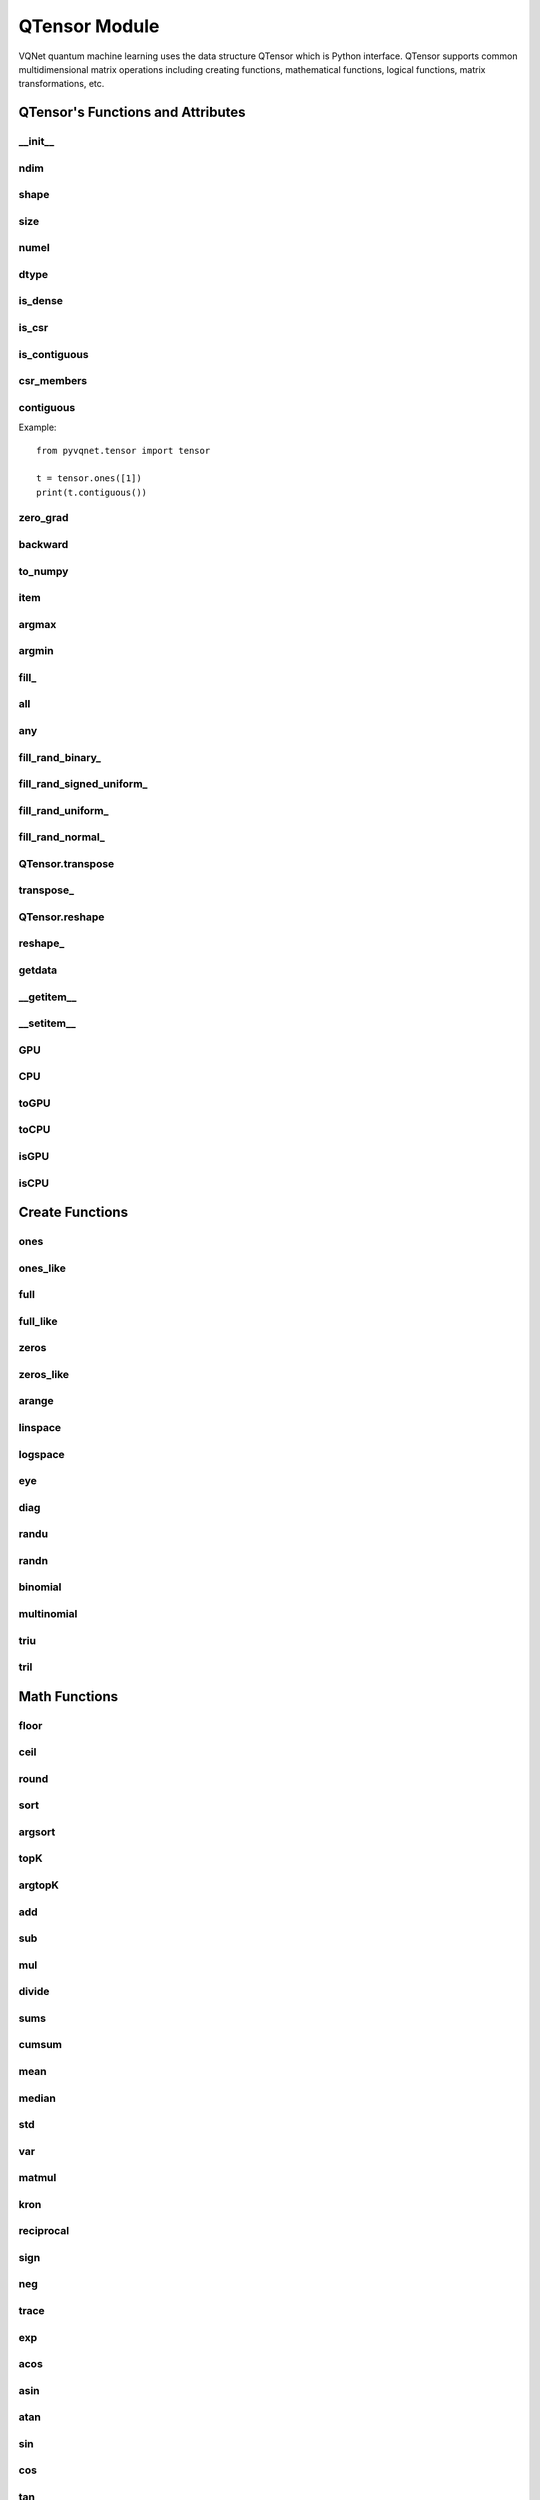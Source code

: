 QTensor Module
###########################

VQNet quantum machine learning uses the data structure QTensor which is Python interface. QTensor supports common multidimensional matrix operations including creating functions, mathematical functions, logical functions, matrix transformations, etc.




QTensor's Functions and Attributes
******************************************


__init__
==============================

.. py:method:: QTensor.__init__(data, requires_grad=False, nodes=None, device=0, dtype=None, name='')

    Wrapper of data structure with dynamic computational graph construction
    and automatic differentiation.

    :param data: _core.Tensor or numpy array which represents a QTensor
    :param requires_grad: should tensor's gradient be tracked, defaults to False
    :param nodes: list of successors in the computational graph, defaults to None
    :param device: current device to save QTensor ,default = 0, use CPU.
    :param dtype: The data type of the parameter, defaults None, use the default data type: kfloat32, which represents a 32-bit floating point number.
    :param name: The name of the QTensor, default: "".

    :return: output QTensor

    .. note::
            QTensor internal data type dtype support: kbool,kuint8,kint8,kint16,kint32,kint64,kfloat32,kfloat64,kcomplex64,kcomplex128.

            Representing C++ type: bool,uint8_t,int8_t,int16_t,int32_t,int64_t,float,double,complex<float>,complex<double>.

    Example::

        from pyvqnet.tensor import QTensor
        from pyvqnet.dtype import *
        import numpy as np

        t1 = QTensor(np.ones([2,3]))
        t2 =  QTensor([2,3,4j,5])
        t3 =  QTensor([[[2,3,4,5],[2,3,4,5]]],dtype=kbool)
        print(t1)
        print(t2)
        print(t3)
        # [[1. 1. 1.]
        #  [1. 1. 1.]]
        # [2.+0.j 3.+0.j 0.+4.j 5.+0.j]
        # [[[ True  True  True  True]
        #   [ True  True  True  True]]]

ndim
==============================

.. py:method:: QTensor.ndim

    Return number of dimensions

    :return: number of dimensions

    Example::

        from pyvqnet.tensor import tensor
        from pyvqnet.tensor import QTensor

        a = QTensor([2, 3, 4, 5], requires_grad=True)
        print(a.ndim)

        # 1

shape
==============================

.. py:method:: QTensor.shape

    Return the shape of the QTensor.

    :return: value of shape

    Example::

        from pyvqnet.tensor import tensor
        from pyvqnet.tensor import QTensor

        a = QTensor([2, 3, 4, 5], requires_grad=True)
        print(a.shape)

        # [4]

size
==============================

.. py:method:: QTensor.size

    Return the number of elements in the QTensor.

    :return: number of elements

    Example::

        from pyvqnet.tensor import tensor
        from pyvqnet.tensor import QTensor

        a = QTensor([2, 3, 4, 5], requires_grad=True)
        print(a.size)

        # 4

numel
==============================

.. py:method:: QTensor.numel()
    
    Returns the number of elements in the tensor.

    :return: The number of elements in the tensor.

    Example::

        from pyvqnet.tensor import tensor
        from pyvqnet.tensor import QTensor

        a = QTensor([2, 3, 4, 5], requires_grad=True)
        print(a.numel())

        # 4

dtype
=============================

.. py:attribute:: QTensor.dtype

    Returns the data type of the tensor.

    QTensor internal data type dtype supports kbool=0, kuint8=1, kint8=2, kint16=3, kint32=4, 
    kint64=5, kfloat32=6, kfloat64=7, kcomplex64=8, kcomplex128=9.

    :return: The data type of the tensor.

    Example::

        from pyvqnet.tensor import QTensor

        a = QTensor([2, 3, 4, 5])
        print(a.dtype)
        #4

is_dense
==============================

.. py:attribute:: QTensor.is_dense

    Whether it is a dense tensor.

    :return: Returns 1 when the data is dense; otherwise returns 0.

    Example::

        from pyvqnet.tensor import QTensor

        a = QTensor([2, 3, 4, 5])
        print(a.is_dense)
        #1

is_csr
==============================

.. py:attribute:: QTensor.is_csr

    Whether it is a sparse 2-dimensional matrix in Compressed Sparse Row format.

    :return: When the data is a sparse tensor in CSR format, return 1; otherwise, return 0.

    Example::

        from pyvqnet.tensor import QTensor,dense_to_csr

        a = QTensor([[2, 3, 4, 5]])
        b = dense_to_csr(a)
        print(b.is_csr)
        #1

is_contiguous
==============================

.. py:attribute:: QTensor.is_contiguous

    Check if a contiguous multidimensional array or not.

    :return: If it is contiguous, return True, otherwise return False.

    Example::

        from pyvqnet.tensor import QTensor

        a = QTensor([[2, 3, 4, 5],[2, 3, 4, 5]])
        b = a.is_contiguous
        print(b)
        #True
        c= a.permute((1,0))
        print(c.is_contiguous)
        #False

csr_members
==============================

.. py:method:: QTensor.csr_members()

    Returns the row_idx, col_idx and non-zero numerical data of the sparse 2-dimensional matrix in Compressed Sparse Row format, and three 1-dimensional QTensors. For the specific meaning, see https://en.wikipedia.org/wiki/Sparse_matrix#Compressed_sparse_row_(CSR,_CRS_or_Yale_format).
    
    :return:

        Returns a list in which the first element is row_idx, shape is [number of matrix rows + 1],
         the second element is col_idx, shape is [number of non-zero elements], the third element is data, shape is [number of non-zero elements].

    Example::

        from pyvqnet.tensor import QTensor,dense_to_csr

        a = QTensor([[2, 3, 4, 5]])
        b = dense_to_csr(a)
        print(b.csr_members())
        #([0,4], [0,1,2,3], [2,3,4,5])


contiguous
==============================

.. py:method:: QTensor.contiguous()
    
    Returns the contiguous form of the current QTensor. If it is already contiguous, it returns itself.

    :return: Returns the contiguous form of the current QTensor. If it is already contiguous, it returns itself.

Example::

    from pyvqnet.tensor import tensor

    t = tensor.ones([1])
    print(t.contiguous())


zero_grad
==============================

.. py:method:: QTensor.zero_grad()

    Sets gradient to zero. Will be used by optimizer in the optimization process.

    :return: None

    Example::

        from pyvqnet.tensor import tensor
        from pyvqnet.tensor import QTensor
        t3  =  QTensor([2,3,4,5],requires_grad = True)
        t3.zero_grad()
        print(t3.grad)

        # [0, 0, 0, 0]


backward
==============================

.. py:method:: QTensor.backward(grad=None)

    Computes the gradient of current QTensor .

    :return: None

    Example::

        from pyvqnet.tensor import tensor
        from pyvqnet.tensor import QTensor

        target = QTensor([[0, 0, 1, 0, 0, 0, 0, 0, 0, 0.2]], requires_grad=True)
        y = 2*target + 3
        y.backward()
        print(target.grad)
        #[[2. 2. 2. 2. 2. 2. 2. 2. 2. 2.]]

to_numpy
==============================

.. py:method:: QTensor.to_numpy()

    Copy self data to a new numpy.array.

    :return: a new numpy.array contains QTensor data

    Example::

        from pyvqnet.tensor import tensor
        from pyvqnet.tensor import QTensor
        t3  =  QTensor([2,3,4,5],requires_grad = True)
        t4 = t3.to_numpy()
        print(t4)

        # [2. 3. 4. 5.]

item
==============================

.. py:method:: QTensor.item()

        Return the only element from in the QTensor.Raises 'RuntimeError' if QTensor has more than 1 element.

        :return: only data of this object

        Example::

            from pyvqnet.tensor import tensor

            t = tensor.ones([1])
            print(t.item())

            # 1.0

argmax
==============================

.. py:method:: QTensor.argmax(*kargs)

    Return the indices of the maximum value of all elements in the input QTensor,or
    Return the indices of the maximum values of a QTensor across a dimension.

    :param dim: dim (int) – the dimension to reduce,only accepts single axis. if dim == None, returns the indices of the maximum value of all elements in the input tensor.The valid dim range is [-R, R), where R is input's ndim. when dim < 0, it works the same way as dim + R.
    :param keepdims:  whether the output QTensor has dim retained or not.

    :return: the indices of the maximum value in the input QTensor.

    Example::

        from pyvqnet.tensor import tensor
        from pyvqnet.tensor import QTensor
        a = QTensor([[1.3398, 0.2663, -0.2686, 0.2450],
                    [-0.7401, -0.8805, -0.3402, -1.1936],
                    [0.4907, -1.3948, -1.0691, -0.3132],
                    [-1.6092, 0.5419, -0.2993, 0.3195]])
        flag = a.argmax()
        print(flag)
        
        # [0]

        flag_0 = a.argmax([0], True)
        print(flag_0)

        # [
        # [0, 3, 0, 3]
        # ]

        flag_1 = a.argmax([1], True)
        print(flag_1)

        # [
        # [0],
        # [2],
        # [0],
        # [1]
        # ]

argmin
==============================

.. py:method:: QTensor.argmin(*kargs)

    Return the indices of the minimum  value of all elements in the input QTensor,or
    Return the indices of the minimum  values of a QTensor across a dimension.

    :param dim: dim (int) – the dimension to reduce,only accepts single axis. if dim == None, returns the indices of the minimum value of all elements in the input tensor.The valid dim range is [-R, R), where R is input's ndim. when dim < 0, it works the same way as dim + R.
    :param keepdims:  whether the output QTensor has dim retained or not.

    :return: the indices of the minimum  value in the input QTensor.

    Example::

        from pyvqnet.tensor import tensor
        from pyvqnet.tensor import QTensor
        a = QTensor([[1.3398, 0.2663, -0.2686, 0.2450],
                    [-0.7401, -0.8805, -0.3402, -1.1936],
                    [0.4907, -1.3948, -1.0691, -0.3132],
                    [-1.6092, 0.5419, -0.2993, 0.3195]])
        flag = a.argmin()
        print(flag)

        # [12]

        flag_0 = a.argmin([0], True)
        print(flag_0)

        # [
        # [3, 2, 2, 1]
        # ]

        flag_1 = a.argmin([1], False)
        print(flag_1)

        # [2, 3, 1, 0]

fill\_
==============================

.. py:method:: QTensor.fill_(v)

        Fill the QTensor with the specified value inplace.

        :param v: a scalar value
        :return: None

        Example::

            from pyvqnet.tensor import tensor
            from pyvqnet.tensor import QTensor
            shape = [2, 3]
            value = 42
            t = tensor.zeros(shape)
            t.fill_(value)
            print(t)

            # [
            # [42, 42, 42],
            # [42, 42, 42]
            # ]

all
==============================

.. py:method:: QTensor.all()

        Return True, if all QTensor value is non-zero.

        :return: True,if all QTensor value is non-zero.

        Example::

            from pyvqnet.tensor import tensor
            from pyvqnet.tensor import QTensor
            shape = [2, 3]
            t = tensor.zeros(shape)
            t.fill_(1.0)
            flag = t.all()
            print(flag)

            # True

any
==============================

.. py:method:: QTensor.any()

        Return True,if any QTensor value is non-zero.

        :return: True,if any QTensor value is non-zero.

        Example::

            from pyvqnet.tensor import tensor
            from pyvqnet.tensor import QTensor

            shape = [2, 3]
            t = tensor.ones(shape)
            t.fill_(1.0)
            flag = t.any()
            print(flag)

            # True

fill_rand_binary\_
==============================

.. py:method:: QTensor.fill_rand_binary_(v=0.5)

    Fills a QTensor with values randomly sampled from a binomial distribution.

    If the data generated randomly after binomial distribution is greater than Binarization threshold,then the number of corresponding positions of the QTensor is set to 1, otherwise 0.

    :param v: Binarization threshold
    :return: None

    Example::

        from pyvqnet.tensor import tensor
        from pyvqnet.tensor import QTensor
        import numpy as np
        a = np.arange(6).reshape(2, 3).astype(np.float32)
        t = QTensor(a)
        t.fill_rand_binary_(2)
        print(t)

        # [
        # [1, 1, 1],
        # [1, 1, 1]
        # ]

fill_rand_signed_uniform\_
==============================

.. py:method:: QTensor.fill_rand_signed_uniform_(v=1)

    Fills a QTensor with values randomly sampled from a signed uniform distribution.

    Scale factor of the values generated by the signed uniform distribution.

    :param v: a scalar value
    :return: None

    Example::

        from pyvqnet.tensor import tensor
        from pyvqnet.tensor import QTensor
        import numpy as np
        a = np.arange(6).reshape(2, 3).astype(np.float32)
        t = QTensor(a)
        value = 42

        t.fill_rand_signed_uniform_(value)
        print(t)

        # [
        # [12.8852444, 4.4327269, 4.8489408],
        # [-24.3309803, 26.8036957, 39.4903450]
        # ]

fill_rand_uniform\_
==============================

.. py:method:: QTensor.fill_rand_uniform_(v=1)

    Fills a QTensor with values randomly sampled from a uniform distribution

    Scale factor of the values generated by the uniform distribution.

    :param v: a scalar value
    :return: None

    Example::

        from pyvqnet.tensor import tensor
        from pyvqnet.tensor import QTensor
        import numpy as np
        a = np.arange(6).reshape(2, 3).astype(np.float32)
        t = QTensor(a)
        value = 42
        t.fill_rand_uniform_(value)
        print(t)

        # [
        # [20.0404720, 14.4064417, 40.2955666],
        # [5.5692234, 26.2520485, 35.3326073]
        # ]

fill_rand_normal\_
==============================

.. py:method:: QTensor.fill_rand_normal_(m=0, s=1, fast_math=True)

        Fills a QTensor with values randomly sampled from a normal distribution
        Mean of the normal distribution. Standard deviation of the normal distribution.
        Whether to use or not the fast math mode.

        :param m: mean of the normal distribution
        :param s: standard deviation of the normal distribution
        :param fast_math: True if use fast-math
        :return: None

        Example::

            from pyvqnet.tensor import tensor
            from pyvqnet.tensor import QTensor
            import numpy as np
            a = np.arange(6).reshape(2, 3).astype(np.float32)
            t = QTensor(a)
            t.fill_rand_normal_(2, 10, True)
            print(t)

            # [
            # [-10.4446531    4.9158096   2.9204607],
            # [ -7.2682705   8.1267328    6.2758742 ],
            # ]


QTensor.transpose
==============================

.. py:method:: QTensor.transpose(new_dims=None)

    Reverse or permute the axes of an array.if new_dims = None, revsers the dim.

    :param new_dims: the new order of the dimensions (list of integers).
    :return:  result QTensor.

    Example::

        from pyvqnet.tensor import tensor
        from pyvqnet.tensor import QTensor
        import numpy as np
        R, C = 3, 4
        a = np.arange(R * C).reshape([2, 2, 3]).astype(np.float32)
        t = QTensor(a)
        rlt = t.transpose([2,0,1])
        print(rlt)
        # [
        # [[0, 3],
        #  [6, 9]],
        # [[1, 4],
        #  [7, 10]],
        # [[2, 5],
        #  [8, 11]]
        # ]

transpose\_
==============================

.. py:method:: QTensor.transpose_(new_dims=None)

    Reverse or permute the axes of an array inplace.if new_dims = None, revsers the dim.

    :param new_dims: the new order of the dimensions (list of integers).
    :return: None.

    Example::

        from pyvqnet.tensor import tensor
        from pyvqnet.tensor import QTensor
        import numpy as np
        R, C = 3, 4
        a = np.arange(R * C).reshape([2, 2, 3]).astype(np.float32)
        t = QTensor(a)
        t.transpose_([2, 0, 1])
        print(t)

        # [
        # [[0, 3],
        #  [6, 9]],
        # [[1, 4],
        #  [7, 10]],
        # [[2, 5],
        #  [8, 11]]
        # ]

QTensor.reshape
==============================

.. py:method:: QTensor.reshape(new_shape)

    Change the tensor’s shape ,return a new QTensor.

    :param new_shape: the new shape (list of integers)
    :return: a new QTensor

    Example::

        from pyvqnet.tensor import tensor
        from pyvqnet.tensor import QTensor
        import numpy as np
        R, C = 3, 4
        a = np.arange(R * C).reshape(R, C).astype(np.float32)
        t = QTensor(a)
        reshape_t = t.reshape([C, R])
        print(reshape_t)
        # [
        # [0, 1, 2],
        # [3, 4, 5],
        # [6, 7, 8],
        # [9, 10, 11]
        # ]

reshape\_
==============================

.. py:method:: QTensor.reshape_(new_shape)

    Change the shape of the current QTensor in place. This interface will first try to transform without changing the original memory data. If it fails, the current data will be copied to the new memory.

    .. warning::

        It is recommended to use the reshape interface. In some cases, the actual underlying memory location will be copied instead of modified in place.

    :param new_shape: the new shape (list of integers)
    :return: None

    Example::

        from pyvqnet.tensor import tensor
        from pyvqnet.tensor import QTensor
        import numpy as np
        R, C = 3, 4
        a = np.arange(R * C).reshape(R, C).astype(np.float32)
        t = QTensor(a)
        t.reshape_([C, R])
        print(t)

        # [
        # [0, 1, 2],
        # [3, 4, 5],
        # [6, 7, 8],
        # [9, 10, 11]
        # ]

getdata
==============================

.. py:method:: QTensor.getdata()

        Get the QTensor's data as a NumPy array.

        :return: a NumPy array

        Example::


            from pyvqnet.tensor import tensor
            from pyvqnet.tensor import QTensor

            t = tensor.ones([3, 4])
            a = t.getdata()
            print(a)

            # [[1. 1. 1. 1.]
            #  [1. 1. 1. 1.]
            #  [1. 1. 1. 1.]]

__getitem__
==============================

.. py:method:: QTensor.__getitem__()

        Slicing indexing of QTensor is supported, or using QTensor as advanced index access input. A new QTensor will be returned.

        The parameters start, stop, and step can be separated by a colon,such as start:stop:step, where start, stop, and step can be default

        As a 1-D QTensor,indexing or slicing can only be done on a single axis.

        As a 2-D QTensor and a multidimensional QTensor,indexing or slicing can be done on multiple axes.

        If you use QTensor as an index for advanced indexing, see numpy for `advanced indexing <https://docs.scipy.org/doc/numpy-1.10.1/reference/arrays.indexing.html>`_ .

        If your QTensor as an index is the result of a logical operation, then you do a Boolean index.

        .. note:: We use an index form like a[3,4,1],but the form a[3][4][1] is not supported.And ``Ellipsis`` is also not supported.

        :param item: A integer or QTensor as an index.

        :return: A new QTensor.

        Example::

            from pyvqnet.tensor import tensor, QTensor
            aaa = tensor.arange(1, 61)
            aaa = aaa.reshape([4, 5, 3])
            print(aaa[0:2, 3, :2])
            # [
            # [10, 11],
            #  [25, 26]
            # ]
            print(aaa[3, 4, 1])
            #[59]
            print(aaa[:, 2, :])
            # [
            # [7, 8, 9],
            #  [22, 23, 24],
            #  [37, 38, 39],
            #  [52, 53, 54]
            # ]
            print(aaa[2])
            # [
            # [31, 32, 33],
            #  [34, 35, 36],
            #  [37, 38, 39],
            #  [40, 41, 42],
            #  [43, 44, 45]
            # ]
            print(aaa[0:2, ::3, 2:])
            # [
            # [[3],
            #  [12]],
            # [[18],
            #  [27]]
            # ]
            a = tensor.ones([2, 2])
            b = QTensor([[1, 1], [0, 1]])
            b = b > 0
            c = a[b]
            print(c)
            #[1, 1, 1]
            tt = tensor.arange(1, 56 * 2 * 4 * 4 + 1).reshape([2, 8, 4, 7, 4])
            tt.requires_grad = True
            index_sample1 = tensor.arange(0, 3).reshape([3, 1])
            index_sample2 = QTensor([0, 1, 0, 2, 3, 2, 2, 3, 3]).reshape([3, 3])
            gg = tt[:, index_sample1, 3:, index_sample2, 2:]
            print(gg)
            # [
            # [[[[87, 88]],
            # [[983, 984]]],
            # [[[91, 92]],
            # [[987, 988]]],
            # [[[87, 88]],
            # [[983, 984]]]],
            # [[[[207, 208]],
            # [[1103, 1104]]],
            # [[[211, 212]],
            # [[1107, 1108]]],
            # [[[207, 208]],
            # [[1103, 1104]]]],
            # [[[[319, 320]],
            # [[1215, 1216]]],
            # [[[323, 324]],
            # [[1219, 1220]]],
            # [[[323, 324]],
            # [[1219, 1220]]]]
            # ]

__setitem__
==============================

.. py:method:: QTensor.__setitem__()

    Slicing indexing of QTensor is supported, or using QTensor as advanced index access input. A new QTensor will be returned.

    The parameters start, stop, and step can be separated by a colon,such as start:stop:step, where start, stop, and step can be default

    As a 1-D QTensor,indexing or slicing can only be done on a single axis.

    As a 2-D QTensor and a multidimensional QTensor,indexing or slicing can be done on multiple axes.

    If you use QTensor as an index for advanced indexing, see numpy for `advanced indexing <https://docs.scipy.org/doc/numpy-1.10.1/reference/arrays.indexing.html>`_ .

    If your QTensor as an index is the result of a logical operation, then you do a Boolean index.

    .. note:: We use an index form like a[3,4,1],but the form a[3][4][1] is not supported.And ``Ellipsis`` is also not supported.

    :param item: A integer or QTensor as an index

    :return: None


    Example::

        from pyvqnet.tensor import tensor
        aaa = tensor.arange(1, 61)
        aaa = aaa.reshape([4, 5, 3])
        vqnet_a2 = aaa[3, 4, 1]
        aaa[3, 4, 1] = tensor.arange(10001,
                                        10001 + vqnet_a2.size).reshape(vqnet_a2.shape)
        print(aaa)
        # [
        # [[1, 2, 3],
        #  [4, 5, 6],
        #  [7, 8, 9],
        #  [10, 11, 12],
        #  [13, 14, 15]],
        # [[16, 17, 18],
        #  [19, 20, 21],
        #  [22, 23, 24],
        #  [25, 26, 27],
        #  [28, 29, 30]],
        # [[31, 32, 33],
        #  [34, 35, 36],
        #  [37, 38, 39],
        #  [40, 41, 42],
        #  [43, 44, 45]],
        # [[46, 47, 48],
        #  [49, 50, 51],
        #  [52, 53, 54],
        #  [55, 56, 57],
        #  [58, 10001, 60]]
        # ]
        aaa = tensor.arange(1, 61)
        aaa = aaa.reshape([4, 5, 3])
        vqnet_a3 = aaa[:, 2, :]
        aaa[:, 2, :] = tensor.arange(10001,
                                        10001 + vqnet_a3.size).reshape(vqnet_a3.shape)
        print(aaa)
        # [
        # [[1, 2, 3],
        #  [4, 5, 6],
        #  [10001, 10002, 10003],
        #  [10, 11, 12],
        #  [13, 14, 15]],
        # [[16, 17, 18],
        #  [19, 20, 21],
        #  [10004, 10005, 10006],
        #  [25, 26, 27],
        #  [28, 29, 30]],
        # [[31, 32, 33],
        #  [34, 35, 36],
        #  [10007, 10008, 10009],
        #  [40, 41, 42],
        #  [43, 44, 45]],
        # [[46, 47, 48],
        #  [49, 50, 51],
        #  [10010, 10011, 10012],
        #  [55, 56, 57],
        #  [58, 59, 60]]
        # ]
        aaa = tensor.arange(1, 61)
        aaa = aaa.reshape([4, 5, 3])
        vqnet_a4 = aaa[2, :]
        aaa[2, :] = tensor.arange(10001,
                                    10001 + vqnet_a4.size).reshape(vqnet_a4.shape)
        print(aaa)
        # [
        # [[1, 2, 3],
        #  [4, 5, 6],
        #  [7, 8, 9],
        #  [10, 11, 12],
        #  [13, 14, 15]],
        # [[16, 17, 18],
        #  [19, 20, 21],
        #  [22, 23, 24],
        #  [25, 26, 27],
        #  [28, 29, 30]],
        # [[10001, 10002, 10003],
        #  [10004, 10005, 10006],
        #  [10007, 10008, 10009],
        #  [10010, 10011, 10012],
        #  [10013, 10014, 10015]],
        # [[46, 47, 48],
        #  [49, 50, 51],
        #  [52, 53, 54],
        #  [55, 56, 57],
        #  [58, 59, 60]]
        # ]
        aaa = tensor.arange(1, 61)
        aaa = aaa.reshape([4, 5, 3])
        vqnet_a5 = aaa[0:2, ::2, 1:2]
        aaa[0:2, ::2,
            1:2] = tensor.arange(10001,
                                    10001 + vqnet_a5.size).reshape(vqnet_a5.shape)
        print(aaa)
        # [
        # [[1, 10001, 3],
        #  [4, 5, 6],
        #  [7, 10002, 9],
        #  [10, 11, 12],
        #  [13, 10003, 15]],
        # [[16, 10004, 18],
        #  [19, 20, 21],
        #  [22, 10005, 24],
        #  [25, 26, 27],
        #  [28, 10006, 30]],
        # [[31, 32, 33],
        #  [34, 35, 36],
        #  [37, 38, 39],
        #  [40, 41, 42],
        #  [43, 44, 45]],
        # [[46, 47, 48],
        #  [49, 50, 51],
        #  [52, 53, 54],
        #  [55, 56, 57],
        #  [58, 59, 60]]
        # ]
        a = tensor.ones([2, 2])
        b = tensor.QTensor([[1, 1], [0, 1]])
        b = b > 0
        x = tensor.QTensor([1001, 2001, 3001])

        a[b] = x
        print(a)
        # [
        # [1001, 2001],
        #  [1, 3001]
        # ]
        
GPU
==============================

.. py:function:: QTensor.GPU(device: int = DEV_GPU_0)

    Clone QTensor to specified GPU device.

    device specifies the device whose internal data is stored. When device >= DEV_GPU_0, the data is stored on the GPU.
    If your computer has multiple GPUs, you can designate different devices to store data on. 
    For example, device = DEV_GPU_1, DEV_GPU_2, DEV_GPU_3, ... indicates storage on GPUs with different serial numbers.
    
    .. note::
        QTensor cannot perform calculations on different GPUs.
        A Cuda error will be raised if you try to create a QTensor on a GPU whose ID exceeds the maximum number of verified GPUs.

    :param device: The device currently saving QTensor, default=DEV_GPU_0,
      device = pyvqnet.DEV_GPU_0, stored in the first GPU, devcie = DEV_GPU_1,
      stored in the second GPU, and so on.

    :return: Clone QTensor to GPU device.

    Examples::

        from pyvqnet.tensor import QTensor
        a = QTensor([2])
        b = a.GPU()
        print(b.device)
        #1000

CPU
==============================

.. py:function:: QTensor.CPU()

    Clone QTensor to specific CPU device

    :return: Clone QTensor to CPU device.

    Examples::

        from pyvqnet.tensor import QTensor
        a = QTensor([2])
        b = a.CPU()
        print(b.device)
        # 0

toGPU
==============================

.. py:function:: QTensor.toGPU(device: int = DEV_GPU_0)

    Move QTensor to specified GPU device.

    device specifies the device whose internal data is stored. When device >= DEV_GPU, the data is stored on the GPU.
    If your computer has multiple GPUs, you can designate different devices to store data on.
    For example, device = DEV_GPU_1, DEV_GPU_2, DEV_GPU_3, ... indicates storage on GPUs with different serial numbers.

    .. note::
        QTensor cannot perform calculations on different GPUs.
         A Cuda error will be raised if you try to create a QTensor on a GPU whose ID exceeds the maximum number of verified GPUs.

    :param device: The device currently saving QTensor, default=DEV_GPU_0. device = pyvqnet.DEV_GPU_0, stored in the first GPU, devcie = DEV_GPU_1, stored in the second GPU, and so on.
    :return: QTensor moved to GPU device.

    Examples::

        from pyvqnet.tensor import QTensor
        a = QTensor([2])
        a = a.toGPU()
        print(a.device)
        #1000


toCPU
==============================

.. py:function:: QTensor.toCPU()

    Move QTensor to specific GPU device

    :return: QTensor moved to CPU device.

    Examples::

        from pyvqnet.tensor import QTensor
        a = QTensor([2])
        b = a.toCPU()
        print(b.device)
        # 0


isGPU
==============================

.. py:function:: QTensor.isGPU()

    Whether this QTensor's data is stored on GPU host memory.

    :return: Whether this QTensor's data is stored on GPU host memory.

    Examples::
    
        from pyvqnet.tensor import QTensor
        a = QTensor([2])
        a = a.isGPU()
        print(a)
        # False

isCPU
==============================

.. py:function:: QTensor.isCPU()

    Whether this QTensor's data is stored in CPU host memory.

    :return: Whether this QTensor's data is stored in CPU host memory.

    Examples::
    
        from pyvqnet.tensor import QTensor
        a = QTensor([2])
        a = a.isCPU()
        print(a)
        # True


Create Functions
*****************************************************


ones
==============================

.. py:function:: pyvqnet.tensor.ones(shape,device=0,dtype-None)

    Return one-tensor with the input shape.

    :param shape: input shape
    :param device: stored in which device，default 0 , CPU.
    :param dtype: The data type of the parameter, defaults None, use the default data type: kfloat32, which represents a 32-bit floating point number.
    
    :return: output QTensor with the input shape.

    Example::

        from pyvqnet.tensor import tensor
        from pyvqnet.tensor import QTensor
        x = tensor.ones([2,3])
        print(x)

        # [
        # [1, 1, 1],
        # [1, 1, 1]
        # ]

ones_like
==============================

.. py:function:: pyvqnet.tensor.ones_like(t: pyvqnet.tensor.QTensor,device=0,dtype=None)

    Return one-tensor with the same shape as the input QTensor.

    :param t: input QTensor
    :param device: stored in which device，default 0 , CPU.
    :param dtype: The data type of the parameter, defaults None, use the default data type: kfloat32, which represents a 32-bit floating point number.
    
    :return:  output QTensor


    Example::

        from pyvqnet.tensor import tensor
        from pyvqnet.tensor import QTensor
        t = QTensor([1, 2, 3])
        x = tensor.ones_like(t)
        print(x)

        # [1, 1, 1]

full
==============================

.. py:function:: pyvqnet.tensor.full(shape, value, device=0, dtype=None)

    Create a QTensor of the specified shape and fill it with value.

    :param shape: shape of the QTensor to create
    :param value: value to fill the QTensor with.
    :param device: device to use,default = 0 ,use cpu device.
    :param dtype: The data type of the parameter, defaults None, use the default data type: kfloat32, which represents a 32-bit floating point number.
    
    :return: output QTensor

    Example::

        from pyvqnet.tensor import tensor
        from pyvqnet.tensor import QTensor
        shape = [2, 3]
        value = 42
        t = tensor.full(shape, value)
        print(t)
        # [
        # [42, 42, 42],
        # [42, 42, 42]
        # ]

full_like
==============================

.. py:function:: pyvqnet.tensor.full_like(t, value, device: int = 0, dtype=None)

    Create a QTensor of the specified shape and fill it with value.

    :param t:  input Qtensor
    :param value: value to fill the QTensor with.
    :param device: device to use,default = 0 ,use cpu device.
    :param dtype: The data type of the parameter, defaults None, use the default data type: kfloat32, which represents a 32-bit floating point number.
    
    :return: output QTensor

    Example::

        from pyvqnet.tensor import tensor
        from pyvqnet.tensor import QTensor
        a = tensor.randu([3,5])
        value = 42
        t = tensor.full_like(a, value)
        print(t)
        # [
        # [42, 42, 42, 42, 42],
        # [42, 42, 42, 42, 42],
        # [42, 42, 42, 42, 42]
        # ]

zeros
==============================

.. py:function:: pyvqnet.tensor.zeros(shape，device = 0,dtype=None)

    Return zero-tensor of the input shape.

    :param shape: shape of tensor
    :param device: device to use,default = 0 ,use cpu device
    :param dtype: The data type of the parameter, defaults None, use the default data type: kfloat32, which represents a 32-bit floating point number.
    
    :return: output QTensor

    Example::

        from pyvqnet.tensor import tensor
        from pyvqnet.tensor import QTensor
        t = tensor.zeros([2, 3, 4])
        print(t)
        # [
        # [[0, 0, 0, 0],
        #  [0, 0, 0, 0],
        #  [0, 0, 0, 0]],
        # [[0, 0, 0, 0],
        #  [0, 0, 0, 0],
        #  [0, 0, 0, 0]]
        # ]


zeros_like
==============================

.. py:function:: pyvqnet.tensor.zeros_like(t: pyvqnet.tensor.QTensor,device: int = 0,dtype=None))

    Return zero-tensor with the same shape as the input QTensor.

    :param t: input QTensor
    :param device: device to use,default = 0 ,use cpu device
    :param dtype: The data type of the parameter, defaults None, use the default data type: kfloat32, which represents a 32-bit floating point number.
    
    :return:  output QTensor

    Example::

        from pyvqnet.tensor import tensor
        from pyvqnet.tensor import QTensor
        t = QTensor([1, 2, 3])
        x = tensor.zeros_like(t)
        print(x)

        # [0, 0, 0]

arange
==============================

.. py:function:: pyvqnet.tensor.arange(start, end, step=1, device: int = 0,dtype=None, requires_grad=False)

    Create a 1D QTensor with evenly spaced values within a given interval.

    :param start: start of interval
    :param end: end of interval
    :param step: spacing between values
    :param device: device to use,default = 0 ,use cpu device
    :param dtype: The data type of the parameter, defaults None, use the default data type: kfloat32, which represents a 32-bit floating point number.
    :param requires_grad: should tensor’s gradient be tracked, defaults to False
    :return: output QTensor

    Example::

        from pyvqnet.tensor import tensor
        from pyvqnet.tensor import QTensor
        t = tensor.arange(2, 30,4)
        print(t)

        # [ 2,  6, 10, 14, 18, 22, 26]

linspace
==============================

.. py:function:: pyvqnet.tensor.linspace(start, end, num, device: int = 0,dtype=None, requires_grad= False)

    Create a 1D QTensor with evenly spaced values within a given interval.

    :param start: starting value
    :param end: end value
    :param nums: number of samples to generate
    :param device: device to use,default = 0 ,use cpu device
    :param dtype: The data type of the parameter, defaults None, use the default data type: kfloat32, which represents a 32-bit floating point number.
    :param requires_grad: should tensor’s gradient be tracked, defaults to False
    :return: output QTensor

    Example::

        from pyvqnet.tensor import tensor
        from pyvqnet.tensor import QTensor
        start, stop, steps = -2.5, 10, 10
        t = tensor.linspace(start, stop, steps)
        print(t)
        #[-2.5000000, -1.1111112, 0.2777777, 1.6666665, 3.0555553, 4.4444442, 5.8333330, 7.2222219, 8.6111107, 10]

logspace
==============================

.. py:function:: pyvqnet.tensor.logspace(start, end, num, base, device: int = 0,dtype=None,  requires_grad)

    Create a 1D QTensor with evenly spaced values on a log scale.

    :param start: ``base ** start`` is the starting value
    :param end: ``base ** end`` is the final value of the sequence
    :param nums: number of samples to generate
    :param base: the base of the log space
    :param device: device to use,default = 0 ,use cpu device
    :param dtype: The data type of the parameter, defaults None, use the default data type: kfloat32, which represents a 32-bit floating point number.
    :param requires_grad: should tensor’s gradient be tracked, defaults to False
    :return: output QTensor

    Example::

        from pyvqnet.tensor import tensor
        from pyvqnet.tensor import QTensor
        start, stop, num, base = 0.1, 1.0, 5, 10.0
        t = tensor.logspace(start, stop, num, base)
        print(t)

        # [1.2589254, 2.1134889, 3.5481336, 5.9566211, 10]

eye
==============================

.. py:function:: pyvqnet.tensor.eye(size, offset: int = 0, device=0,dtype=None)

    Create a size x size QTensor with ones on the diagonal and zeros
    elsewhere.

    :param size: size of the (square) QTensor to create
    :param offset: Index of the diagonal: 0 (the default) refers to the main diagonal, a positive value refers to an upper diagonal, and a negative value to a lower diagonal.
    :param device: device to use,default = 0 ,use cpu device
    :param dtype: The data type of the parameter, defaults None, use the default data type: kfloat32, which represents a 32-bit floating point number.
    
    :return: output QTensor

    Example::

        from pyvqnet.tensor import tensor
        from pyvqnet.tensor import QTensor
        size = 3
        t = tensor.eye(size)
        print(t)

        # [
        # [1, 0, 0],
        # [0, 1, 0],
        # [0, 0, 1]
        # ]

diag
==============================

.. py:function:: pyvqnet.tensor.diag(t, k: int = 0)

    Select diagonal elements or construct a diagonal QTensor.

    Input a 2-D QTensor and return a new 1D tensor containing the selected diagonal elements. Input a 1-D QTensor and return a new 2D tensor whose selected diagonal elements are the input values ​​and the rest are 0

    :param t: input QTensor
    :param k: offset (0 for the main diagonal, positive for the nth
        diagonal above the main one, negative for the nth diagonal below the
        main one)
    :return: output QTensor

    Example::

        from pyvqnet.tensor import tensor
        from pyvqnet.tensor import QTensor
        import numpy as np
        a = np.arange(16).reshape(4, 4).astype(np.float32)
        t = QTensor(a)
        for k in range(-3, 4):
            u = tensor.diag(t,k=k)
            print(u)
        # [12.]
        # <QTensor [1] DEV_CPU kfloat32>

        # [ 8.,13.]
        # <QTensor [2] DEV_CPU kfloat32>

        # [ 4., 9.,14.]
        # <QTensor [3] DEV_CPU kfloat32>

        # [ 0., 5.,10.,15.]
        # <QTensor [4] DEV_CPU kfloat32>

        # [ 1., 6.,11.]
        # <QTensor [3] DEV_CPU kfloat32>

        # [2.,7.]
        # <QTensor [2] DEV_CPU kfloat32>

        # [3.]
        # <QTensor [1] DEV_CPU kfloat32>

randu
==============================

.. py:function:: pyvqnet.tensor.randu(shape,min=0.0,max=1.0, device: int = 0, dtype=None, requires_grad=False)

    Create a QTensor with uniformly distributed random values.

    :param shape: shape of the QTensor to create
    :param min: minimum value of uniform distribution,default: 0.
    :param max: maximum value of uniform distribution,default: 1.
    :param device: device to use,default = 0 ,use cpu device
    :param dtype: The data type of the parameter, defaults None, use the default data type: kfloat32, which represents a 32-bit floating point number.
    :param requires_grad: should tensor’s gradient be tracked, defaults to False
    :return: output QTensor


    Example::

        from pyvqnet.tensor import tensor
        from pyvqnet.tensor import QTensor
        shape = [2, 3]
        t = tensor.randu(shape)
        print(t)

        # [
        # [0.0885886, 0.9570093, 0.8304565],
        # [0.6055251, 0.8721224, 0.1927866]
        # ]

randn
==============================

.. py:function:: pyvqnet.tensor.randn(shape, mean=0.0,std=1.0, device: int = 0, dtype=None, requires_grad=False)

    Create a QTensor with normally distributed random values.

    :param shape: shape of the QTensor to create
    :param mean: mean value of normally distribution,default: 0.
    :param std: standard variance value of normally distribution,default: 1.
    :param device: device to use,default = 0 ,use cpu device
    :param dtype: The data type of the parameter, defaults None, use the default data type: kfloat32, which represents a 32-bit floating point number.
    :param requires_grad: should tensor’s gradient be tracked, defaults to False
    :return: output QTensor

    Example::

        from pyvqnet.tensor import tensor
        from pyvqnet.tensor import QTensor
        shape = [2, 3]
        t = tensor.randn(shape)
        print(t)

        # [
        # [-0.9529880, -0.4947567, -0.6399882],
        # [-0.6987777, -0.0089036, -0.5084590]
        # ]

binomial
==============================
.. py:function:: pyvqnet.tensor.binomial(total_countst, probs)
    
    Creates a binomial distribution parameterized by :attr:total_count and :attr:probs.

    :param total_counts: Number of Bernoulli trials.
    :param probs: Event probabilities.

    :return:
        QTensor for binomial distribution.

    Example::

        import pyvqnet.tensor as tensor

        a = tensor.randu([3,4])
        b = 1000

        c = tensor.binomial(b,a)
        print(c)

        # [[221.,763., 30.,339.],
        # [803.,899.,105.,356.],
        # [550.,688.,828.,493.]]

multinomial
==============================

.. py:function:: pyvqnet.tensor.multinomial(t, num_samples)

    Returns a Tensor where each row contains num_samples indexed samples.
    From the multinomial probability distribution located in the corresponding row of the tensor input.

    :param t: Input probability distribution。
    :param num_samples: numbers of sample。

    :return:
        output sample index

    Examples::

        from pyvqnet import tensor
        weights = tensor.QTensor([0.1,10, 3, 1]) 
        idx = tensor.multinomial(weights,3)
        print(idx)

        from pyvqnet import tensor
        weights = tensor.QTensor([0,10, 3, 2.2,0.0]) 
        idx = tensor.multinomial(weights,3)
        print(idx)

        # [1 0 3]
        # [1 3 2]

triu
==============================

.. py:function:: pyvqnet.tensor.triu(t, diagonal=0)

    Returns the upper triangular matrix of input t, with the rest set to 0.

    :param t: input a QTensor
    :param diagonal: The Offset default =0. Main diagonal is 0, positive is offset up,and negative is offset down

    :return: output a QTensor

    Examples::

        from pyvqnet.tensor import tensor
        a = tensor.arange(1.0, 2 * 6 * 5 + 1.0).reshape([2, 6, 5])
        u = tensor.triu(a, 1)
        print(u)
        # [
        # [[0, 2, 3, 4, 5],
        #  [0, 0, 8, 9, 10],
        #  [0, 0, 0, 14, 15],
        #  [0, 0, 0, 0, 20],
        #  [0, 0, 0, 0, 0],
        #  [0, 0, 0, 0, 0]],
        # [[0, 32, 33, 34, 35],
        #  [0, 0, 38, 39, 40],
        #  [0, 0, 0, 44, 45],
        #  [0, 0, 0, 0, 50],
        #  [0, 0, 0, 0, 0],
        #  [0, 0, 0, 0, 0]]
        # ]

tril
==============================

.. py:function:: pyvqnet.tensor.tril(t, diagonal=0)

    Returns the lower triangular matrix of input t, with the rest set to 0.

    :param t: input a QTensor
    :param diagonal: The Offset default =0. Main diagonal is 0, positive is offset up,and negative is offset down

    :return: output a QTensor

    Examples::

        from pyvqnet.tensor import tensor
        a = tensor.arange(1.0, 2 * 6 * 5 + 1.0).reshape([12, 5])
        u = tensor.tril(a, 1)
        print(u)
        # [
        # [1, 2, 0, 0, 0],
        #  [6, 7, 8, 0, 0],
        #  [11, 12, 13, 14, 0],
        #  [16, 17, 18, 19, 20],
        #  [21, 22, 23, 24, 25],
        #  [26, 27, 28, 29, 30],
        #  [31, 32, 33, 34, 35],
        #  [36, 37, 38, 39, 40],
        #  [41, 42, 43, 44, 45],
        #  [46, 47, 48, 49, 50],
        #  [51, 52, 53, 54, 55],
        #  [56, 57, 58, 59, 60]
        # ]


Math Functions
*****************************************************


floor
==============================

.. py:function:: pyvqnet.tensor.floor(t)

    Return a new QTensor with the floor of the elements of input, the largest integer less than or equal to each element.

    :param t: input Qtensor
    :return: output QTensor

    Example::

        from pyvqnet.tensor import tensor

        t = tensor.arange(-2.0, 2.0, 0.25)
        u = tensor.floor(t)
        print(u)

        # [-2, -2, -2, -2, -1, -1, -1, -1, 0, 0, 0, 0, 1, 1, 1, 1]

ceil
==============================

.. py:function:: pyvqnet.tensor.ceil(t)

    Return a new QTensor with the ceil of the elements of input, the smallest integer greater than or equal to each element.

    :param t: input Qtensor
    :return: output QTensor

    Example::

        from pyvqnet.tensor import tensor

        t = tensor.arange(-2.0, 2.0, 0.25)
        u = tensor.ceil(t)
        print(u)

        # [-2, -1, -1, -1, -1, -0, -0, -0, 0, 1, 1, 1, 1, 2, 2, 2]

round
==============================

.. py:function:: pyvqnet.tensor.round(t)

    Round QTensor values to the nearest integer.

    :param t: input QTensor
    :return: output QTensor

    Example::

        from pyvqnet.tensor import tensor

        t = tensor.arange(-2.0, 2.0, 0.4)
        u = tensor.round(t)
        print(u)

        # [-2, -2, -1, -1, -0, -0, 0, 1, 1, 2]

sort
==============================

.. py:function:: pyvqnet.tensor.sort(t, axis: int, descending=False, stable=True)

    Sort QTensor along the axis

    :param t: input QTensor
    :param axis: sort axis
    :param descending: sort order if desc
    :param stable:  Whether to use stable sorting or not
    :return: output QTensor

    Example::

        from pyvqnet.tensor import tensor
        from pyvqnet.tensor import QTensor
        import numpy as np
        a = np.random.randint(10, size=24).reshape(3,8).astype(np.float32)
        A = QTensor(a)
        AA = tensor.sort(A,1,False)
        print(AA)

        # [
        # [0, 1, 2, 4, 6, 7, 8, 8],
        # [2, 5, 5, 8, 9, 9, 9, 9],
        # [1, 2, 5, 5, 5, 6, 7, 7]
        # ]

argsort
==============================

.. py:function:: pyvqnet.tensor.argsort(t, axis: int, descending=False, stable=True)

    Return an array of indices of the same shape as input that index data along the given axis in sorted order.

    :param t: input QTensor
    :param axis: sort axis
    :param descending: sort order if desc
    :param stable:  Whether to use stable sorting or not
    :return: output QTensor

    Example::

        from pyvqnet.tensor import tensor
        from pyvqnet.tensor import QTensor
        import numpy as np
        a = np.random.randint(10, size=24).reshape(3,8).astype(np.float32)
        A = QTensor(a)
        bb = tensor.argsort(A,1,False)
        print(bb)

        # [
        # [4, 0, 1, 7, 5, 3, 2, 6], 
        #  [3, 0, 7, 6, 2, 1, 4, 5],
        #  [4, 7, 5, 0, 2, 1, 3, 6]
        # ]

topK
==============================

.. py:function:: pyvqnet.tensor.topK(t, k, axis=-1, if_descent=True)

    Returns the k largest elements of the input tensor along the given axis.

    If if_descent is False，then return k smallest elements.

    :param t: input a QTensor
    :param k: numbers of largest elements or smallest elements
    :param axis: sort axis,default = -1，the last axis
    :param if_descent: sort order,defaults to True

    :return: A new QTensor

    Examples::

        from pyvqnet.tensor import tensor, QTensor
        x = QTensor([
            24., 13., 15., 4., 3., 8., 11., 3., 6., 15., 24., 13., 15., 3., 3., 8., 7.,
            3., 6., 11.
        ])
        x= x.reshape([2, 5, 1, 2])
        x.requires_grad = True
        y = tensor.topK(x, 3, 1)
        print(y)
        # [
        # [[[24, 15]],
        # [[15, 13]],
        # [[11, 8]]],
        # [[[24, 13]],
        # [[15, 11]],
        # [[7, 8]]]
        # ]

argtopK
==============================

.. py:function:: pyvqnet.tensor.argtopK(t, k, axis=-1, if_descent=True)

    Return the index of the k largest elements along the given axis of the input tensor.

    If if_descent is False，then return the index of k smallest elements.

    :param t: input a QTensor
    :param k: numbers of largest elements or smallest elements
    :param axis: sort axis,default = -1，the last axis
    :param if_descent: sort order,defaults to True

    :return: A new QTensor

    Examples::

        from pyvqnet.tensor import tensor, QTensor
        x = QTensor([
            24., 13., 15., 4., 3., 8., 11., 3., 6., 15., 24., 13., 15., 3., 3., 8., 7.,
            3., 6., 11.
        ])
        x= x.reshape([2, 5, 1, 2])
        x.requires_grad = True
        y = tensor.argtopK(x, 3, 1)
        print(y)
        # [
        # [[[0, 4]],
        # [[1, 0]],
        # [[3, 2]]],
        # [[[0, 0]],
        # [[1, 4]],
        # [[3, 2]]]
        # ]



add
==============================

.. py:function:: pyvqnet.tensor.add(t1: pyvqnet.tensor.QTensor, t2: pyvqnet.tensor.QTensor)

    Element-wise adds two QTensors, equivalent to t1 + t2.

    :param t1: first QTensor
    :param t2: second QTensor
    :return:  output QTensor

    Example::

        from pyvqnet.tensor import tensor
        from pyvqnet.tensor import QTensor
        t1 = QTensor([1, 2, 3])
        t2 = QTensor([4, 5, 6])
        x = tensor.add(t1, t2)
        print(x)

        # [5, 7, 9]

sub
==============================

.. py:function:: pyvqnet.tensor.sub(t1: pyvqnet.tensor.QTensor, t2: pyvqnet.tensor.QTensor)

    Element-wise subtracts two QTensors,  equivalent to t1 - t2.


    :param t1: first QTensor
    :param t2: second QTensor
    :return:  output QTensor

    Example::

        from pyvqnet.tensor import tensor
        from pyvqnet.tensor import QTensor
        t1 = QTensor([1, 2, 3])
        t2 = QTensor([4, 5, 6])
        x = tensor.sub(t1, t2)
        print(x)

        # [-3, -3, -3]

mul
==============================

.. py:function:: pyvqnet.tensor.mul(t1: pyvqnet.tensor.QTensor, t2: pyvqnet.tensor.QTensor)

    Element-wise multiplies two QTensors, equivalent to t1 * t2.

    :param t1: first QTensor
    :param t2: second QTensor
    :return:  output QTensor


    Example::

        from pyvqnet.tensor import tensor
        from pyvqnet.tensor import QTensor
        t1 = QTensor([1, 2, 3])
        t2 = QTensor([4, 5, 6])
        x = tensor.mul(t1, t2)
        print(x)

        # [4, 10, 18]

divide
==============================

.. py:function:: pyvqnet.tensor.divide(t1: pyvqnet.tensor.QTensor, t2: pyvqnet.tensor.QTensor)

    Element-wise divides two QTensors, equivalent to t1 / t2.


    :param t1: first QTensor
    :param t2: second QTensor
    :return:  output QTensor


    Example::

        from pyvqnet.tensor import tensor
        from pyvqnet.tensor import QTensor
        t1 = QTensor([1, 2, 3])
        t2 = QTensor([4, 5, 6])
        x = tensor.divide(t1, t2)
        print(x)

        # [0.2500000, 0.4000000, 0.5000000]

sums
==============================

.. py:function:: pyvqnet.tensor.sums(t: pyvqnet.tensor.QTensor, axis: Optional[int] = None, keepdims=False)

    Sums all the elements in QTensor along given axis.if axis = None, sums all the elements in QTensor. 

    :param t: input QTensor
    :param axis:  axis used to sums, defaults to None
    :param keepdims:  whether the output tensor has dim retained or not. - defaults to False
    :return:  output QTensor


    Example::

        from pyvqnet.tensor import tensor
        from pyvqnet.tensor import QTensor
        t = QTensor(([1, 2, 3], [4, 5, 6]))
        x = tensor.sums(t)
        print(x)

        # [21]



cumsum
==============================

.. py:function:: pyvqnet.tensor.cumsum(t, axis=-1)

    Return the cumulative sum of input elements in the dimension axis.

    :param t:  the input QTensor
    :param axis:  Calculation of the axis,defaults to -1,use the last axis

    :return:  output QTensor.

    Example::

       from pyvqnet.tensor import tensor, QTensor
        t = QTensor(([1, 2, 3], [4, 5, 6]))
        x = tensor.cumsum(t,-1)
        print(x)
        # [
        # [1, 3, 6],
        # [4, 9, 15]
        # ]


mean
==============================

.. py:function:: pyvqnet.tensor.mean(t: pyvqnet.tensor.QTensor, axis=None, keepdims=False)

    Obtain the mean values in the QTensor along the axis.

    :param t:  the input QTensor.
    :param axis: the dimension to reduce.
    :param keepdims:  whether the output QTensor has dim retained or not, defaults to False.
    :return: returns the mean value of the input QTensor.

    Example::

        from pyvqnet.tensor import tensor
        from pyvqnet.tensor import QTensor
        t = QTensor([[1, 2, 3], [4, 5, 6]])
        x = tensor.mean(t, axis=1)
        print(x)

        # [2, 5]

median
==============================

.. py:function:: pyvqnet.tensor.median(t: pyvqnet.tensor.QTensor, axis=None, keepdims=False)

    Obtain the median value in the QTensor.

    :param t: the input QTensor
    :param axis:  An axis for averaging,defaults to None
    :param keepdims:  whether the output QTensor has dim retained or not, defaults to False

    :return: Return the median of the values in input or QTensor.

    Example::

        from pyvqnet.tensor import tensor
        from pyvqnet.tensor import QTensor

        a = QTensor([[1.5219, -1.5212,  0.2202]])
        median_a = tensor.median(a)
        print(median_a)

        # [0.2202000]

        b = QTensor([[0.2505, -0.3982, -0.9948,  0.3518, -1.3131],
                    [0.3180, -0.6993,  1.0436,  0.0438,  0.2270],
                    [-0.2751,  0.7303,  0.2192,  0.3321,  0.2488],
                    [1.0778, -1.9510,  0.7048,  0.4742, -0.7125]])
        median_b = tensor.median(b,1, False)
        print(median_b)

        # [-0.3982000, 0.2270000, 0.2488000, 0.4742000]

std
==============================

.. py:function:: pyvqnet.tensor.std(t: pyvqnet.tensor.QTensor, axis=None, keepdims=False, unbiased=True)

    Obtain the standard variance value in the QTensor.


    :param t:  the input QTensor
    :param axis:  the axis used to calculate the standard deviation,defaults to None
    :param keepdims:  whether the output QTensor has dim retained or not, defaults to False
    :param unbiased:  whether to use Bessel’s correction,default true
    :return: Return the standard variance of the values in input or QTensor

    Example::

        from pyvqnet.tensor import tensor
        from pyvqnet.tensor import QTensor

        a = QTensor([[-0.8166, -1.3802, -0.3560]])
        std_a = tensor.std(a)
        print(std_a)

        # [0.5129624]

        b = QTensor([[0.2505, -0.3982, -0.9948,  0.3518, -1.3131],
                    [0.3180, -0.6993,  1.0436,  0.0438,  0.2270],
                    [-0.2751,  0.7303,  0.2192,  0.3321,  0.2488],
                    [1.0778, -1.9510,  0.7048,  0.4742, -0.7125]])
        std_b = tensor.std(b, 1, False, False)
        print(std_b)

        # [0.6593542, 0.5583112, 0.3206565, 1.1103367]

var
==============================

.. py:function:: pyvqnet.tensor.var(t: pyvqnet.tensor.QTensor, axis=None, keepdims=False, unbiased=True)

    Obtain the variance in the QTensor.


    :param t:  the input QTensor.
    :param axis:  The axis used to calculate the variance,defaults to None
    :param keepdims:  whether the output QTensor has dim retained or not, defaults to False.
    :param unbiased:  whether to use Bessel’s correction,default true.


    :return: Obtain the variance in the QTensor.

    Example::

        from pyvqnet.tensor import tensor
        from pyvqnet.tensor import QTensor

        a = QTensor([[-0.8166, -1.3802, -0.3560]])
        a_var = tensor.var(a)
        print(a_var)

        # [0.2631305]

matmul
==============================

.. py:function:: pyvqnet.tensor.matmul(t1: pyvqnet.tensor.QTensor, t2: pyvqnet.tensor.QTensor)

    Matrix multiplications of two 2d , 3d , 4d matrix.

    :param t1: first QTensor
    :param t2: second QTensor
    :return:  output QTensor

    Example::

        from pyvqnet.tensor import tensor
        from pyvqnet.tensor import QTensor
        t1 = tensor.ones([2,3])
        t1.requires_grad = True
        t2 = tensor.ones([3,4])
        t2.requires_grad = True
        t3  = tensor.matmul(t1,t2)
        t3.backward(tensor.ones_like(t3))
        print(t1.grad)

        # [
        # [4, 4, 4],
        #  [4, 4, 4]
        # ]

        print(t2.grad)

        # [
        # [2, 2, 2, 2],
        #  [2, 2, 2, 2],
        #  [2, 2, 2, 2]
        # ]

kron
=============================

.. py:function:: pyvqnet.tensor.kron(t1: pyvqnet.tensor.QTensor, t2: pyvqnet.tensor.QTensor)

    Computes the Kronecker product of ``t1`` and ``t2``, expressed in :math:`\otimes` . If ``t1`` is a :math:`(a_0 \times a_1 \times \dots \times a_n)` tensor and ``t2`` is a :math:`(b_0 \times b_1 \times \dots \ times b_n)` tensor, the result will be :math:`(a_0*b_0 \times a_1*b_1 \times \dots \times a_n*b_n)` tensor with the following entries:
    
    .. math::
          (\text{input} \otimes \text{other})_{k_0, k_1, \dots, k_n} =
              \text{input}_{i_0, i_1, \dots, i_n} * \text{other}_{j_0, j_1, \dots, j_n},

    where :math:`k_t = i_t * b_t + j_t` is :math:`0 \leq t \leq n`.
    If one tensor has fewer dimensions than the other, it will be unpacked until it has the same dimensionality.

    :param t1: The first QTensor.
    :param t2: The second QTensor.
    
    :return: Output QTensor .

    Example::

        from pyvqnet import tensor
        a = tensor.arange(1,1+ 24).reshape([2,1,2,3,2])
        b = tensor.arange(1,1+ 24).reshape([6,4])

        c = tensor.kron(a,b)
        print(c)


        # [[[[[  1.   2.   3.   4.   2.   4.   6.   8.]
        #     [  5.   6.   7.   8.  10.  12.  14.  16.]
        #     [  9.  10.  11.  12.  18.  20.  22.  24.]
        #     [ 13.  14.  15.  16.  26.  28.  30.  32.]
        #     [ 17.  18.  19.  20.  34.  36.  38.  40.]
        #     [ 21.  22.  23.  24.  42.  44.  46.  48.]
        #     [  3.   6.   9.  12.   4.   8.  12.  16.]
        #     [ 15.  18.  21.  24.  20.  24.  28.  32.]
        #     [ 27.  30.  33.  36.  36.  40.  44.  48.]
        #     [ 39.  42.  45.  48.  52.  56.  60.  64.]
        #     [ 51.  54.  57.  60.  68.  72.  76.  80.]
        #     [ 63.  66.  69.  72.  84.  88.  92.  96.]
        #     [  5.  10.  15.  20.   6.  12.  18.  24.]
        #     [ 25.  30.  35.  40.  30.  36.  42.  48.]
        #     [ 45.  50.  55.  60.  54.  60.  66.  72.]
        #     [ 65.  70.  75.  80.  78.  84.  90.  96.]
        #     [ 85.  90.  95. 100. 102. 108. 114. 120.]
        #     [105. 110. 115. 120. 126. 132. 138. 144.]]

        #    [[  7.  14.  21.  28.   8.  16.  24.  32.]
        #     [ 35.  42.  49.  56.  40.  48.  56.  64.]
        #     [ 63.  70.  77.  84.  72.  80.  88.  96.]
        #     [ 91.  98. 105. 112. 104. 112. 120. 128.]
        #     [119. 126. 133. 140. 136. 144. 152. 160.]
        #     [147. 154. 161. 168. 168. 176. 184. 192.]
        #     [  9.  18.  27.  36.  10.  20.  30.  40.]
        #     [ 45.  54.  63.  72.  50.  60.  70.  80.]
        #     [ 81.  90.  99. 108.  90. 100. 110. 120.]
        #     [117. 126. 135. 144. 130. 140. 150. 160.]
        #     [153. 162. 171. 180. 170. 180. 190. 200.]
        #     [189. 198. 207. 216. 210. 220. 230. 240.]
        #     [ 11.  22.  33.  44.  12.  24.  36.  48.]
        #     [ 55.  66.  77.  88.  60.  72.  84.  96.]
        #     [ 99. 110. 121. 132. 108. 120. 132. 144.]
        #     [143. 154. 165. 176. 156. 168. 180. 192.]
        #     [187. 198. 209. 220. 204. 216. 228. 240.]
        #     [231. 242. 253. 264. 252. 264. 276. 288.]]]]



        #  [[[[ 13.  26.  39.  52.  14.  28.  42.  56.]
        #     [ 65.  78.  91. 104.  70.  84.  98. 112.]
        #     [117. 130. 143. 156. 126. 140. 154. 168.]
        #     [169. 182. 195. 208. 182. 196. 210. 224.]
        #     [221. 234. 247. 260. 238. 252. 266. 280.]
        #     [273. 286. 299. 312. 294. 308. 322. 336.]
        #     [ 15.  30.  45.  60.  16.  32.  48.  64.]
        #     [ 75.  90. 105. 120.  80.  96. 112. 128.]
        #     [135. 150. 165. 180. 144. 160. 176. 192.]
        #     [195. 210. 225. 240. 208. 224. 240. 256.]
        #     [255. 270. 285. 300. 272. 288. 304. 320.]
        #     [315. 330. 345. 360. 336. 352. 368. 384.]
        #     [ 17.  34.  51.  68.  18.  36.  54.  72.]
        #     [ 85. 102. 119. 136.  90. 108. 126. 144.]
        #     [153. 170. 187. 204. 162. 180. 198. 216.]
        #     [221. 238. 255. 272. 234. 252. 270. 288.]
        #     [289. 306. 323. 340. 306. 324. 342. 360.]
        #     [357. 374. 391. 408. 378. 396. 414. 432.]]

        #    [[ 19.  38.  57.  76.  20.  40.  60.  80.]
        #     [ 95. 114. 133. 152. 100. 120. 140. 160.]
        #     [171. 190. 209. 228. 180. 200. 220. 240.]
        #     [247. 266. 285. 304. 260. 280. 300. 320.]
        #     [323. 342. 361. 380. 340. 360. 380. 400.]
        #     [399. 418. 437. 456. 420. 440. 460. 480.]
        #     [ 21.  42.  63.  84.  22.  44.  66.  88.]
        #     [105. 126. 147. 168. 110. 132. 154. 176.]
        #     [189. 210. 231. 252. 198. 220. 242. 264.]
        #     [273. 294. 315. 336. 286. 308. 330. 352.]
        #     [357. 378. 399. 420. 374. 396. 418. 440.]
        #     [441. 462. 483. 504. 462. 484. 506. 528.]
        #     [ 23.  46.  69.  92.  24.  48.  72.  96.]
        #     [115. 138. 161. 184. 120. 144. 168. 192.]
        #     [207. 230. 253. 276. 216. 240. 264. 288.]
        #     [299. 322. 345. 368. 312. 336. 360. 384.]
        #     [391. 414. 437. 460. 408. 432. 456. 480.]
        #     [483. 506. 529. 552. 504. 528. 552. 576.]]]]]


reciprocal
==============================

.. py:function:: pyvqnet.tensor.reciprocal(t)

    Compute the element-wise reciprocal of the QTensor.

    :param t: input QTensor
    :return: output QTensor

    Example::

        from pyvqnet.tensor import tensor
        from pyvqnet.tensor import QTensor

        t = tensor.arange(1, 10, 1)
        u = tensor.reciprocal(t)
        print(u)

        #[1, 0.5000000, 0.3333333, 0.2500000, 0.2000000, 0.1666667, 0.1428571, 0.1250000, 0.1111111]

sign
==============================

.. py:function:: pyvqnet.tensor.sign(t)

    Return a new QTensor with the signs of the elements of input.The sign function returns -1 if t < 0, 0 if t==0, 1 if t > 0.

    :param t: input QTensor
    :return: output QTensor


    Example::

        from pyvqnet.tensor import tensor
        from pyvqnet.tensor import QTensor

        t = tensor.arange(-5, 5, 1)
        u = tensor.sign(t)
        print(u)

        # [-1, -1, -1, -1, -1, 0, 1, 1, 1, 1]


neg
==============================

.. py:function:: pyvqnet.tensor.neg(t: pyvqnet.tensor.QTensor)

    Unary negation of QTensor elements.

    :param t: input QTensor
    :return:  output QTensor

    Example::

        from pyvqnet.tensor import tensor
        from pyvqnet.tensor import QTensor
        t = QTensor([1, 2, 3])
        x = tensor.neg(t)
        print(x)

        # [-1, -2, -3]

trace
==============================

.. py:function:: pyvqnet.tensor.trace(t, k: int = 0)

    Return the sum of the elements of the diagonal of the input 2-D matrix.

    :param t: input 2-D QTensor
    :param k: offset (0 for the main diagonal, positive for the nth
        diagonal above the main one, negative for the nth diagonal below the
        main one)
    :return: the sum of the elements of the diagonal of the input 2-D matrix

    Example::

        from pyvqnet.tensor import tensor
        from pyvqnet.tensor import QTensor

        t = tensor.randn([4,4])
        for k in range(-3, 4):
            u=tensor.trace(t,k=k)
            print(u)

        # 0.07717618346214294
        # -1.9287869930267334
        # 0.6111435890197754
        # 2.8094992637634277
        # 0.6388946771621704
        # -1.3400784730911255
        # 0.26980453729629517

exp
==============================

.. py:function:: pyvqnet.tensor.exp(t: pyvqnet.tensor.QTensor)

    Applies exponential function to all the elements of the input QTensor.

    :param t: input QTensor
    :return:  output QTensor

    Example::

        from pyvqnet.tensor import tensor
        from pyvqnet.tensor import QTensor
        t = QTensor([1, 2, 3])
        x = tensor.exp(t)
        print(x)

        # [2.7182817, 7.3890562, 20.0855369]

acos
==============================

.. py:function:: pyvqnet.tensor.acos(t: pyvqnet.tensor.QTensor)

    Compute the element-wise inverse cosine of the QTensor.

    :param t: input QTensor
    :return: output QTensor

    Example::

        from pyvqnet.tensor import tensor
        from pyvqnet.tensor import QTensor
        import numpy as np
        a = np.arange(36).reshape(2,6,3).astype(np.float32)
        a =a/100
        A = QTensor(a,requires_grad = True)
        y = tensor.acos(A)
        print(y)

        # [
        # [[1.5707964, 1.5607961, 1.5507950],
        #  [1.5407919, 1.5307857, 1.5207754],
        #  [1.5107603, 1.5007390, 1.4907107],
        #  [1.4806744, 1.4706289, 1.4605733],
        #  [1.4505064, 1.4404273, 1.4303349],
        #  [1.4202280, 1.4101057, 1.3999666]],
        # [[1.3898098, 1.3796341, 1.3694384],
        #  [1.3592213, 1.3489819, 1.3387187],
        #  [1.3284305, 1.3181161, 1.3077742],
        #  [1.2974033, 1.2870022, 1.2765695],
        #  [1.2661036, 1.2556033, 1.2450669],
        #  [1.2344928, 1.2238795, 1.2132252]]
        # ]

asin
==============================

.. py:function:: pyvqnet.tensor.asin(t: pyvqnet.tensor.QTensor)

    Compute the element-wise inverse sine of the QTensor.

    :param t: input QTensor
    :return: output QTensor

    Example::

        from pyvqnet.tensor import tensor
        from pyvqnet.tensor import QTensor

        t = tensor.arange(-1, 1, .5)
        u = tensor.asin(t)
        print(u)

        #[-1.5707964, -0.5235988, 0, 0.5235988]

atan
==============================

.. py:function:: pyvqnet.tensor.atan(t: pyvqnet.tensor.QTensor)

    Compute the element-wise inverse tangent of the QTensor.

    :param t: input QTensor
    :return: output QTensor

    Example::

        from pyvqnet.tensor import tensor
        from pyvqnet.tensor import QTensor

        t = tensor.arange(-1, 1, .5)
        u = Tensor.atan(t)
        print(u)

        # [-0.7853981, -0.4636476, 0.0000, 0.4636476]

sin
==============================

.. py:function:: pyvqnet.tensor.sin(t: pyvqnet.tensor.QTensor)

    Applies sine function to all the elements of the input QTensor.


    :param t: input QTensor
    :return:  output QTensor

    Example::

        from pyvqnet.tensor import tensor
        from pyvqnet.tensor import QTensor
        t = QTensor([1, 2, 3])
        x = tensor.sin(t)
        print(x)

        # [0.8414709, 0.9092974, 0.1411200]

cos
==============================

.. py:function:: pyvqnet.tensor.cos(t: pyvqnet.tensor.QTensor)

    Applies cosine function to all the elements of the input QTensor.


    :param t: input QTensor
    :return:  output QTensor

    Example::

        from pyvqnet.tensor import tensor
        from pyvqnet.tensor import QTensor
        t = QTensor([1, 2, 3])
        x = tensor.cos(t)
        print(x)

        # [0.5403022, -0.4161468, -0.9899924]

tan 
==============================

.. py:function:: pyvqnet.tensor.tan(t: pyvqnet.tensor.QTensor)

    Applies tangent function to all the elements of the input QTensor.


    :param t: input QTensor
    :return:  output QTensor

    Example::

        from pyvqnet.tensor import tensor
        from pyvqnet.tensor import QTensor
        t = QTensor([1, 2, 3])
        x = tensor.tan(t)
        print(x)

        # [1.5574077, -2.1850397, -0.1425465]

tanh
==============================

.. py:function:: pyvqnet.tensor.tanh(t: pyvqnet.tensor.QTensor)

    Applies hyperbolic tangent function to all the elements of the input QTensor.

    :param t: input QTensor
    :return:  output QTensor

    Example::

        from pyvqnet.tensor import tensor
        from pyvqnet.tensor import QTensor
        t = QTensor([1, 2, 3])
        x = tensor.tanh(t)
        print(x)

        # [0.7615941, 0.9640275, 0.9950547]

sinh
==============================

.. py:function:: pyvqnet.tensor.sinh(t: pyvqnet.tensor.QTensor)

    Applies hyperbolic sine function to all the elements of the input QTensor.


    :param t: input QTensor
    :return:  output QTensor

    Example::

        from pyvqnet.tensor import tensor
        from pyvqnet.tensor import QTensor
        t = QTensor([1, 2, 3])
        x = tensor.sinh(t)
        print(x)

        # [1.1752011, 3.6268603, 10.0178747]

cosh
==============================

.. py:function:: pyvqnet.tensor.cosh(t: pyvqnet.tensor.QTensor)

    Applies hyperbolic cosine function to all the elements of the input QTensor.


    :param t: input QTensor
    :return:  output QTensor

    Example::

        from pyvqnet.tensor import tensor
        from pyvqnet.tensor import QTensor
        t = QTensor([1, 2, 3])
        x = tensor.cosh(t)
        print(x)

        # [1.5430806, 3.7621955, 10.0676622]

power
==============================

.. py:function:: pyvqnet.tensor.power(t1: pyvqnet.tensor.QTensor, t2: pyvqnet.tensor.QTensor)

    Raises first QTensor to the power of second QTensor.

    :param t1: first QTensor
    :param t2: second QTensor
    :return:  output QTensor

    Example::

        from pyvqnet.tensor import tensor
        from pyvqnet.tensor import QTensor
        t1 = QTensor([1, 4, 3])
        t2 = QTensor([2, 5, 6])
        x = tensor.power(t1, t2)
        print(x)

        # [1, 1024, 729]

abs
==============================

.. py:function:: pyvqnet.tensor.abs(t: pyvqnet.tensor.QTensor)

    Applies abs function to all the elements of the input QTensor.

    :param t: input QTensor
    :return:  output QTensor

    Example::

        from pyvqnet.tensor import tensor
        from pyvqnet.tensor import QTensor
        t = QTensor([1, -2, 3])
        x = tensor.abs(t)
        print(x)

        # [1, 2, 3]

log
==============================

.. py:function:: pyvqnet.tensor.log(t: pyvqnet.tensor.QTensor)

    Applies log (ln) function to all the elements of the input QTensor.

    :param t: input QTensor
    :return:  output QTensor

    Example::

        from pyvqnet.tensor import tensor
        from pyvqnet.tensor import QTensor
        t = QTensor([1, 2, 3])
        x = tensor.log(t)
        print(x)

        # [0, 0.6931471, 1.0986123]

log_softmax
==============================

.. py:function:: pyvqnet.tensor.log_softmax(t, axis=-1)
    
    Sequentially calculate the results of the softmax function and the log function on the axis axis.

    :param t: input QTensor .
    :param axis: The axis used to calculate softmax, the default is -1.

    :return: Output QTensor。

    Example::

        from pyvqnet import tensor
        output = tensor.arange(1,13).reshape([3,2,2])
        t = tensor.log_softmax(output,1)
        print(t)
        # [
        # [[-2.1269281, -2.1269281],
        #  [-0.1269280, -0.1269280]],
        # [[-2.1269281, -2.1269281],
        #  [-0.1269280, -0.1269280]],
        # [[-2.1269281, -2.1269281],
        #  [-0.1269280, -0.1269280]]
        # ]

sqrt
==============================

.. py:function:: pyvqnet.tensor.sqrt(t: pyvqnet.tensor.QTensor)

    Applies sqrt function to all the elements of the input QTensor.


    :param t: input QTensor
    :return:  output QTensor

    Example::

        from pyvqnet.tensor import tensor
        from pyvqnet.tensor import QTensor
        t = QTensor([1, 2, 3])
        x = tensor.sqrt(t)
        print(x)

        # [1, 1.4142135, 1.7320507]

square
==============================

.. py:function:: pyvqnet.tensor.square(t: pyvqnet.tensor.QTensor)

    Applies square function to all the elements of the input QTensor.


    :param t: input QTensor
    :return:  output QTensor

    Example::

        from pyvqnet.tensor import tensor
        from pyvqnet.tensor import QTensor
        t = QTensor([1, 2, 3])
        x = tensor.square(t)
        print(x)

        # [1, 4, 9]

frobenius_norm
==============================

.. py:function:: pyvqnet.tensor.frobenius_norm(t: QTensor, axis: int = None, keepdims=False):

    Computes the F-norm of the tensor on the input QTensor along the axis set by axis ,
    if axis is None, returns the F-norm of all elements.

    :param t: Inpout QTensor .
    :param axis: The axis used to find the F norm, the default is None.
    :param keepdims: Whether the output tensor preserves the reduced dimensionality. The default is False.
    :return: Output a QTensor or F-norm value.


    Example::

        from pyvqnet import tensor,QTensor
        t = QTensor([[[1., 2., 3.], [4., 5., 6.]], [[7., 8., 9.], [10., 11., 12.]],
                    [[13., 14., 15.], [16., 17., 18.]]])
        t.requires_grad = True
        result = tensor.frobenius_norm(t, -2, False)
        print(result)
        # [
        # [4.1231055, 5.3851647, 6.7082038],
        #  [12.2065554, 13.6014709, 15],
        #  [20.6155281, 22.0227146, 23.4307499]
        # ]



Logic Functions
**************************

maximum
==============================

.. py:function:: pyvqnet.tensor.maximum(t1: pyvqnet.tensor.QTensor, t2: pyvqnet.tensor.QTensor)

    Element-wise maximum of two tensor.


    :param t1: first QTensor
    :param t2: second QTensor
    :return:  output QTensor

    Example::

        from pyvqnet.tensor import tensor
        from pyvqnet.tensor import QTensor
        t1 = QTensor([6, 4, 3])
        t2 = QTensor([2, 5, 7])
        x = tensor.maximum(t1, t2)
        print(x)

        # [6, 5, 7]

minimum
==============================

.. py:function:: pyvqnet.tensor.minimum(t1: pyvqnet.tensor.QTensor, t2: pyvqnet.tensor.QTensor)

    Element-wise minimum of two tensor.


    :param t1: first QTensor
    :param t2: second QTensor
    :return:  output QTensor

    Example::

        from pyvqnet.tensor import tensor
        from pyvqnet.tensor import QTensor
        t1 = QTensor([6, 4, 3])
        t2 = QTensor([2, 5, 7])
        x = tensor.minimum(t1, t2)
        print(x)

        # [2, 4, 3]

min
==============================

.. py:function:: pyvqnet.tensor.min(t: pyvqnet.tensor.QTensor, axis=None, keepdims=False)

    Return min elements of the input QTensor alongside given axis.
    if axis == None, return the min value of all elements in tensor.

    :param t: input QTensor
    :param axis: axis used for min, defaults to None
    :param keepdims:  whether the output tensor has dim retained or not. - defaults to False
    :return: output QTensor

    Example::

        from pyvqnet.tensor import tensor
        from pyvqnet.tensor import QTensor
        t = QTensor([[1, 2, 3], [4, 5, 6]])
        x = tensor.min(t, axis=1, keepdims=True)
        print(x)

        # [
        # [1],
        #  [4]
        # ]

max
==============================

.. py:function:: pyvqnet.tensor.max(t: pyvqnet.tensor.QTensor, axis=None, keepdims=False)

    Return max elements of the input QTensor alongside given axis.
    if axis == None, return the max value of all elements in tensor.

    :param t: input QTensor
    :param axis: axis used for max, defaults to None
    :param keepdims:  whether the output tensor has dim retained or not. - defaults to False
    :return: output QTensor

    Example::

        from pyvqnet.tensor import tensor
        from pyvqnet.tensor import QTensor
        t = QTensor([[1, 2, 3], [4, 5, 6]])
        x = tensor.max(t, axis=1, keepdims=True)
        print(x)

        # [[3],
        # [6]]

clip
==============================

.. py:function:: pyvqnet.tensor.clip(t: pyvqnet.tensor.QTensor, min_val, max_val)

    Clips input QTensor to minimum and maximum value.

    :param t: input QTensor
    :param min_val:  minimum value
    :param max_val:  maximum value
    :return:  output QTensor

    Example::

        from pyvqnet.tensor import tensor
        from pyvqnet.tensor import QTensor
        t = QTensor([2, 4, 6])
        x = tensor.clip(t, 3, 8)
        print(x)

        # [3, 4, 6]

where
==============================

.. py:function:: pyvqnet.tensor.where(condition: pyvqnet.tensor.QTensor, t1: pyvqnet.tensor.QTensor, t2: pyvqnet.tensor.QTensor)

    Return elements chosen from x or y depending on condition.

    :param condition: condition tensor,need to have data type of kbool.
    :param t1: QTensor from which to take elements if condition is met, defaults to None
    :param t2: QTensor from which to take elements if condition is not met, defaults to None
    :return: output QTensor

    Example::

        from pyvqnet.tensor import tensor
        from pyvqnet.tensor import QTensor
        t1 = QTensor([1, 2, 3])
        t2 = QTensor([4, 5, 6])
        x = tensor.where(t1 < 2, t1, t2)
        print(x)

        # [1, 5, 6]

nonzero
==============================

.. py:function:: pyvqnet.tensor.nonzero(t)

    Return a QTensor containing the indices of nonzero elements.

    :param t: input QTensor
    :return: output QTensor contains indices of nonzero elements.

    Example::
    
        from pyvqnet.tensor import tensor
        from pyvqnet.tensor import QTensor
        t = QTensor([[0.6, 0.0, 0.0, 0.0],
                                    [0.0, 0.4, 0.0, 0.0],
                                    [0.0, 0.0, 1.2, 0.0],
                                    [0.0, 0.0, 0.0,-0.4]])
        t = tensor.nonzero(t)
        print(t)
        # [
        # [0, 0],
        # [1, 1],
        # [2, 2],
        # [3, 3]
        # ]

isfinite
==============================

.. py:function:: pyvqnet.tensor.isfinite(t)

    Test element-wise for finiteness (not infinity or not Not a Number).

    :param t: input QTensor
    :return: Output QTensor, which returns True when the corresponding position element meets the condition, otherwise returns False.

    Example::

        from pyvqnet.tensor import tensor
        from pyvqnet.tensor import QTensor

        t = QTensor([1, float('inf'), 2, float('-inf'), float('nan')])
        flag = tensor.isfinite(t)
        print(flag)

        #[ True False  True False False]

isinf
==============================

.. py:function:: pyvqnet.tensor.isinf(t)

    Test element-wise for positive or negative infinity.

    :param t: input QTensor
    :return: Output QTensor, which returns True when the corresponding position element meets the condition, otherwise returns False.
    
    Example::

        from pyvqnet.tensor import tensor
        from pyvqnet.tensor import QTensor

        t = QTensor([1, float('inf'), 2, float('-inf'), float('nan')])
        flag = tensor.isinf(t)
        print(flag)

        # [False  True False  True False]

isnan
==============================

.. py:function:: pyvqnet.tensor.isnan(t)

    Test element-wise for Nan.

    :param t: input QTensor
    :return: Output QTensor, which returns True when the corresponding position element meets the condition, otherwise returns False.
    
    Example::

        from pyvqnet.tensor import tensor
        from pyvqnet.tensor import QTensor

        t = QTensor([1, float('inf'), 2, float('-inf'), float('nan')])
        flag = tensor.isnan(t)
        print(flag)

        # [False False False False  True]

isneginf
==============================

.. py:function:: pyvqnet.tensor.isneginf(t)

    Test element-wise for negative infinity.

    :param t: input QTensor
    :return: Output QTensor, which returns True when the corresponding position element meets the condition, otherwise returns False.
    
    Example::

        from pyvqnet.tensor import tensor
        from pyvqnet.tensor import QTensor

        t = QTensor([1, float('inf'), 2, float('-inf'), float('nan')])
        flag = tensor.isneginf(t)
        print(flag)

        # [False False False  True False]

isposinf
==============================

.. py:function:: pyvqnet.tensor.isposinf(t)

    Test element-wise for positive infinity.

    :param t: input QTensor
    :return: Output QTensor, which returns True when the corresponding position element meets the condition, otherwise returns False.
    
    Example::

        from pyvqnet.tensor import tensor
        from pyvqnet.tensor import QTensor

        t = QTensor([1, float('inf'), 2, float('-inf'), float('nan')])
        flag = tensor.isposinf(t)
        print(flag)

        # [False  True False False False]

logical_and
==============================

.. py:function:: pyvqnet.tensor.logical_and(t1, t2)

    Compute the truth value of ``t1`` and ``t2`` element-wise.

    :param t1: input QTensor
    :param t2: input QTensor
    :return: Output QTensor, which returns True when the corresponding position element meets the condition, otherwise returns False.
    
    Example::

        from pyvqnet.tensor import tensor
        from pyvqnet.tensor import QTensor

        a = QTensor([0, 1, 10, 0])
        b = QTensor([4, 0, 1, 0])
        flag = tensor.logical_and(a,b)
        print(flag)

        # [False False  True False]

logical_or
==============================

.. py:function:: pyvqnet.tensor.logical_or(t1, t2)

    Compute the truth value of ``t1 or t2`` element-wise.

    :param t1: input QTensor
    :param t2: input QTensor
    :return: Output QTensor, which returns True when the corresponding position element meets the condition, otherwise returns False.

    Example::

        from pyvqnet.tensor import tensor
        from pyvqnet.tensor import QTensor

        a = QTensor([0, 1, 10, 0])
        b = QTensor([4, 0, 1, 0])
        flag = tensor.logical_or(a,b)
        print(flag)

        # [ True  True  True False]

logical_not
==============================

.. py:function:: pyvqnet.tensor.logical_not(t)

    Compute the truth value of ``not t`` element-wise.

    :param t: input QTensor
    :return: Output QTensor, which returns True when the corresponding position element meets the condition, otherwise returns False.

    Example::

        from pyvqnet.tensor import tensor
        from pyvqnet.tensor import QTensor

        a = QTensor([0, 1, 10, 0])
        flag = tensor.logical_not(a)
        print(flag)

        # [ True False False  True]

logical_xor
==============================

.. py:function:: pyvqnet.tensor.logical_xor(t1, t2)

    Compute the truth value of ``t1 xor t2`` element-wise.

    :param t1: input QTensor
    :param t2: input QTensor

    :return: Output QTensor, which returns True when the corresponding position element meets the condition, otherwise returns False.

    Example::

        from pyvqnet.tensor import tensor
        from pyvqnet.tensor import QTensor

        a = QTensor([0, 1, 10, 0])
        b = QTensor([4, 0, 1, 0])
        flag = tensor.logical_xor(a,b)
        print(flag)

        # [ True  True False False]

greater
==============================

.. py:function:: pyvqnet.tensor.greater(t1, t2)

    Return the truth value of ``t1 > t2`` element-wise.


    :param t1: input QTensor
    :param t2: input QTensor
    :return: Output QTensor, which returns True when the corresponding position element meets the condition, otherwise returns False.

    Example::

        from pyvqnet.tensor import tensor
        from pyvqnet.tensor import QTensor

        a = QTensor([[1, 2], [3, 4]])
        b = QTensor([[1, 1], [4, 4]])
        flag = tensor.greater(a,b)
        print(flag)

        # [[False  True]
        #  [False False]]

greater_equal
==============================

.. py:function:: pyvqnet.tensor.greater_equal(t1, t2)

    Return the truth value of ``t1 >= t2`` element-wise.

    :param t1: input QTensor
    :param t2: input QTensor
    :return: Output QTensor, which returns True when the corresponding position element meets the condition, otherwise returns False.

    Example::

        from pyvqnet.tensor import tensor
        from pyvqnet.tensor import QTensor

        a = QTensor([[1, 2], [3, 4]])
        b = QTensor([[1, 1], [4, 4]])
        flag = tensor.greater_equal(a,b)
        print(flag)

        #[[ True  True]
        # [False  True]]

less
==============================

.. py:function:: pyvqnet.tensor.less(t1, t2)

    Return the truth value of ``t1 < t2`` element-wise.

    :param t1: input QTensor
    :param t2: input QTensor
    :return: Output QTensor, which returns True when the corresponding position element meets the condition, otherwise returns False.

    Example::

        from pyvqnet.tensor import tensor
        from pyvqnet.tensor import QTensor

        a = QTensor([[1, 2], [3, 4]])
        b = QTensor([[1, 1], [4, 4]])
        flag = tensor.less(a,b)
        print(flag)

        #[[False False]
        # [ True False]]

less_equal
==============================

.. py:function:: pyvqnet.tensor.less_equal(t1, t2)

    Return the truth value of ``t1 <= t2`` element-wise.

    :param t1: input QTensor
    :param t2: input QTensor
    :return: Output QTensor, which returns True when the corresponding position element meets the condition, otherwise returns False.

    Example::

        from pyvqnet.tensor import tensor
        from pyvqnet.tensor import QTensor

        a = QTensor([[1, 2], [3, 4]])
        b = QTensor([[1, 1], [4, 4]])
        flag = tensor.less_equal(a,b)
        print(flag)

        # [[ True False]
        #  [ True  True]]

equal
==============================

.. py:function:: pyvqnet.tensor.equal(t1, t2)

    Return the truth value of ``t1 == t2`` element-wise.

    :param t1: input QTensor
    :param t2: input QTensor
    :return: Output QTensor, which returns True when the corresponding position element meets the condition, otherwise returns False.
    
    Example::

        from pyvqnet.tensor import tensor
        from pyvqnet.tensor import QTensor

        a = QTensor([[1, 2], [3, 4]])
        b = QTensor([[1, 1], [4, 4]])
        flag = tensor.equal(a,b)
        print(flag)

        #[[ True False]
        # [False  True]]

not_equal
==============================

.. py:function:: pyvqnet.tensor.not_equal(t1, t2)

    Return the truth value of ``t1 != t2`` element-wise.

    :param t1: input QTensor
    :param t2: input QTensor
    :return: Output QTensor, which returns True when the corresponding position element meets the condition, otherwise returns False.
    
    Example::

        from pyvqnet.tensor import tensor
        from pyvqnet.tensor import QTensor

        a = QTensor([[1, 2], [3, 4]])
        b = QTensor([[1, 1], [4, 4]])
        flag = tensor.not_equal(a,b)
        print(flag)


        #[[False  True]
        # [ True False]]


Matrix Operations
**********************

select
==============================

.. py:function:: pyvqnet.tensor.select(t: pyvqnet.tensor.QTensor, index)

    Return QTensor in the QTensor at the given axis. following operation get same result's value.

    :param t: input QTensor
    :param index: a string contains output dim
    :return: output QTensor

    Example::

        from pyvqnet.tensor import tensor
        from pyvqnet.tensor import QTensor
        import numpy as np
        t = QTensor(np.arange(1,25).reshape(2,3,4))
              
        indx = [":", "0", ":"]        
        t.requires_grad = True
        t.zero_grad()
        ts = tensor.select(t,indx)
        ts.backward(tensor.ones(ts.shape))
        print(ts)  
        # [
        # [[1, 2, 3, 4]],
        # [[13, 14, 15, 16]]
        # ]


broadcast
==============================

.. py:function:: pyvqnet.tensor.broadcast(t1: pyvqnet.tensor.QTensor, t2: pyvqnet.tensor.QTensor)

    Subject to certain restrictions, smaller arrays are placed throughout larger arrays so that they have compatible shapes. This interface can perform automatic differentiation on input parameter tensors.

    Reference https://numpy.org/doc/stable/user/basics.broadcasting.html

    :param t1: input QTensor 1
    :param t2: input QTensor 2

    :return t11: with new broadcast shape t1.
    :return t22: t2 with new broadcast shape.

    Example::

        from pyvqnet.tensor import tensor
        t1 = tensor.ones([5, 4])
        t2 = tensor.ones([4])

        t11, t22 = tensor.broadcast(t1, t2)

        print(t11.shape)
        print(t22.shape)

        t1 = tensor.ones([5, 4])
        t2 = tensor.ones([1])

        t11, t22 = tensor.broadcast(t1, t2)

        print(t11.shape)
        print(t22.shape)

        t1 = tensor.ones([5, 4])
        t2 = tensor.ones([2, 1, 4])

        t11, t22 = tensor.broadcast(t1, t2)

        print(t11.shape)
        print(t22.shape)


        # [5, 4]
        # [5, 4]
        # [5, 4]
        # [5, 4]
        # [2, 5, 4]
        # [2, 5, 4]

concatenate
==============================

.. py:function:: pyvqnet.tensor.concatenate(args: list, axis=1)

    Concatenate the input QTensor along the axis and return a new QTensor.

    :param args: list consist of input QTensors
    :param axis: dimension to concatenate. Has to be between 0 and the number of dimensions of concatenate tensors.
    :return: output QTensor

    Example::

        from pyvqnet.tensor import tensor
        from pyvqnet.tensor import QTensor
        x = QTensor([[1, 2, 3],[4,5,6]], requires_grad=True) 
        y = 1-x  
        x = tensor.concatenate([x,y],1)
        print(x)

        # [
        # [1, 2, 3, 0, -1, -2],
        # [4, 5, 6, -3, -4, -5]
        # ]

stack
==============================

.. py:function:: pyvqnet.tensor.stack(QTensors: list, axis) 

    Join a sequence of arrays along a new axis,return a new QTensor.

    :param QTensors: list contains QTensors
    :param axis: dimension to insert. Has to be between 0 and the number of dimensions of stacked tensors. 
    :return: output QTensor

    Example::

        from pyvqnet.tensor import tensor
        from pyvqnet.tensor import QTensor
        import numpy as np
        R, C = 3, 4
        a = np.arange(R * C).reshape(R, C).astype(np.float32)
        t11 = QTensor(a)
        t22 = QTensor(a)
        t33 = QTensor(a)
        rlt1 = tensor.stack([t11,t22,t33],2)
        print(rlt1)

        # [
        # [[0, 0, 0],
        #  [1, 1, 1],
        #  [2, 2, 2],
        #  [3, 3, 3]],
        # [[4, 4, 4],
        #  [5, 5, 5],
        #  [6, 6, 6],
        #  [7, 7, 7]],
        # [[8, 8, 8],
        #  [9, 9, 9],
        #  [10, 10, 10],
        #  [11, 11, 11]]
        # ]

permute
==============================

.. py:function:: pyvqnet.tensor.permute(t: pyvqnet.tensor.QTensor, dim: list)

    Reverse or permute the axes of an array.if dims = None, revsers the dim.

    :param t: input QTensor
    :param dim: the new order of the dimensions (list of integers)
    :return: output QTensor

    Example::

        from pyvqnet.tensor import tensor
        from pyvqnet.tensor import QTensor
        import numpy as np
        R, C = 3, 4
        a = np.arange(R * C).reshape([2,2,3]).astype(np.float32)
        t = QTensor(a)
        tt = tensor.permute(t,[2,0,1])
        print(tt)

        # [
        # [[0, 3],
        #  [6, 9]],
        # [[1, 4],
        #  [7, 10]],
        # [[2, 5],
        #  [8, 11]]
        # ]

transpose
==============================

.. py:function:: pyvqnet.tensor.transpose(t: pyvqnet.tensor.QTensor, dim: list)

    Transpose the axes of an array.if dim = None, reverse the dim. This function is same as permute.

    :param t: input QTensor
    :param dim: the new order of the dimensions (list of integers)
    :return: output QTensor

    Example::

        from pyvqnet.tensor import tensor
        from pyvqnet.tensor import QTensor
        import numpy as np
        R, C = 3, 4
        a = np.arange(R * C).reshape([2,2,3]).astype(np.float32)
        t = QTensor(a)
        tt = tensor.transpose(t,[2,0,1])
        print(tt)

        # [
        # [[0, 3],
        #  [6, 9]],
        # [[1, 4],
        #  [7, 10]],
        # [[2, 5],
        #  [8, 11]]
        # ]

tile
==============================

.. py:function:: pyvqnet.tensor.tile(t: pyvqnet.tensor.QTensor, reps: list)

    Construct a QTensor by repeating QTensor the number of times given by reps.

    If reps has length d, the result QTensor will have dimension of max(d, t.ndim).

    If t.ndim < d, t is expanded to be d-dimensional by inserting new axes from start dimension.
    So a shape (3,) array is promoted to (1, 3) for 2-D replication, or shape (1, 1, 3) for 3-D replication.

    If t.ndim > d, reps is expanded to t.ndim by inserting 1’s to it.

    Thus for an t of shape (2, 3, 4, 5), a reps of (4, 3) is treated as (1, 1, 4, 3).

    :param t: input QTensor
    :param reps: the number of repetitions per dimension.
    :return: a new QTensor

    Example::

        from pyvqnet.tensor import tensor
        from pyvqnet.tensor import QTensor

        import numpy as np
        a = np.arange(6).reshape(2,3).astype(np.float32)
        A = QTensor(a)
        reps = [2,2]
        B = tensor.tile(A,reps)
        print(B)

        # [
        # [0, 1, 2, 0, 1, 2],
        # [3, 4, 5, 3, 4, 5],
        # [0, 1, 2, 0, 1, 2],
        # [3, 4, 5, 3, 4, 5]
        # ]

squeeze
==============================

.. py:function:: pyvqnet.tensor.squeeze(t: pyvqnet.tensor.QTensor, axis: int = - 1)

    Remove axes of length one .

    :param t: input QTensor
    :param axis: squeeze axis,if axis = -1 ,squeeze all the dimensions that have size of 1.
    :return: output QTensor

    Example::

        from pyvqnet.tensor import tensor
        from pyvqnet.tensor import QTensor
        import numpy as np
        a = np.arange(6).reshape(1,6,1).astype(np.float32)
        A = QTensor(a)
        AA = tensor.squeeze(A,0)
        print(AA)

        # [
        # [0],
        # [1],
        # [2],
        # [3],
        # [4],
        # [5]
        # ]

unsqueeze
==============================

.. py:function:: pyvqnet.tensor.unsqueeze(t: pyvqnet.tensor.QTensor, axis: int = 0)

    Return a new QTensor with a dimension of size one inserted at the specified position.

    :param t: input QTensor
    :param axis: unsqueeze axis,which will insert dimension.
    :return: output QTensor

    Example::

        from pyvqnet.tensor import tensor
        from pyvqnet.tensor import QTensor
        import numpy as np
        a = np.arange(24).reshape(2,1,1,4,3).astype(np.float32)
        A = QTensor(a)
        AA = tensor.unsqueeze(A,1)
        print(AA)

        # [
        # [[[[[0, 1, 2],
        #  [3, 4, 5],
        #  [6, 7, 8],
        #  [9, 10, 11]]]]],
        # [[[[[12, 13, 14],
        #  [15, 16, 17],
        #  [18, 19, 20],
        #  [21, 22, 23]]]]]
        # ]

swapaxis
==============================

.. py:function:: pyvqnet.tensor.swapaxis(t, axis1: int, axis2: int)

    Interchange two axes of an array.The given dimensions axis1 and axis2 are swapped.

    :param t: input QTensor
    :param axis1: First axis.
    :param axis2:  Destination position for the original axis. These must also be unique
    :return: output QTensor

    Example::

        from pyvqnet.tensor import tensor
        from pyvqnet.tensor import QTensor
        import numpy as np
        a = np.arange(24).reshape(2,3,4).astype(np.float32)
        A = QTensor(a)
        AA = tensor.swapaxis(A,2,1)
        print(AA)

        # [
        # [[0, 4, 8],
        #  [1, 5, 9],
        #  [2, 6, 10],
        #  [3, 7, 11]],
        # [[12, 16, 20],
        #  [13, 17, 21],
        #  [14, 18, 22],
        #  [15, 19, 23]]
        # ]

masked_fill
==============================

.. py:function:: pyvqnet.tensor.masked_fill(t, mask, value)

    If mask == 1, fill with the specified value. The shape of the mask must be broadcastable from the shape of the input QTensor.

    :param t: input QTensor
    :param mask: A QTensor
    :param value: specified value
    :return:  A QTensor

    Examples::

        from pyvqnet.tensor import tensor
        import numpy as np
        a = tensor.ones([2, 2, 2, 2])
        mask = np.random.randint(0, 2, size=4).reshape([2, 2])
        b = tensor.QTensor(mask==1)
        c = tensor.masked_fill(a, b, 13)
        print(c)
        # [
        # [[[1, 1],
        #  [13, 13]],
        # [[1, 1],
        #  [13, 13]]],
        # [[[1, 1],
        #  [13, 13]],
        # [[1, 1],
        #  [13, 13]]]
        # ]


flatten
==============================

.. py:function:: pyvqnet.tensor.flatten(t: pyvqnet.tensor.QTensor, start: int = 0, end: int = - 1)

    Flatten QTensor from dim start to dim end.

    :param t: input QTensor
    :param start: dim start,default = 0,start from first dim.
    :param end: dim end,default = -1,end with last dim.
    :return:  output QTensor

    Example::

        from pyvqnet.tensor import tensor
        from pyvqnet.tensor import QTensor
        t = QTensor([1, 2, 3])
        x = tensor.flatten(t)
        print(x)

        # [1, 2, 3]


reshape
==============================

.. py:function:: pyvqnet.tensor.reshape(t: pyvqnet.tensor.QTensor,new_shape)

    Change QTensor's shape, return a new shape QTensor

    :param t: input QTensor.
    :param new_shape: new shape

    :return: a new shape QTensor.

    Example::

        from pyvqnet.tensor import tensor
        from pyvqnet.tensor import QTensor
        import numpy as np
        R, C = 3, 4
        a = np.arange(R * C).reshape(R, C).astype(np.float32)
        t = QTensor(a)
        reshape_t = tensor.reshape(t, [C, R])
        print(reshape_t)
        # [
        # [0, 1, 2],
        # [3, 4, 5],
        # [6, 7, 8],
        # [9, 10, 11]
        # ]

flip
==============================

.. py:function:: pyvqnet.tensor.flip(t, flip_dims)
    
    Reverses the QTensor along the specified axis, returning a new tensor.

    :param t: Input QTensor.
    :param flip_dims: The axis or list of axes to flip.

    :return: Output QTensor.

    Example::

        from pyvqnet import tensor
        t = tensor.arange(1, 3 * 2 *2 * 2 + 1).reshape([3, 2, 2, 2])
        t.requires_grad = True
        y = tensor.flip(t, [0, -1])
        print(y)
        # [
        # [[[18, 17], 
        #  [20, 19]], 
        # [[22, 21],  
        #  [24, 23]]],
        # [[[10, 9],  
        #  [12, 11]], 
        # [[14, 13],  
        #  [16, 15]]],
        # [[[2, 1],   
        #  [4, 3]],   
        # [[6, 5],    
        #  [8, 7]]]   
        # ]


gather
=============================

.. py:function:: pyvqnet.tensor.gather(t, dim, index)

    Collect values along the axis specified by 'dim'.

    For 3-D tensors, the output is specified by:

    .. math::

        out[i][j][k] = t[index[i][j][k]][j][k] , if dim == 0 \\

        out[i][j][k] = t[i][index[i][j][k]][k] , if dim == 1 \\

        out[i][j][k] = t[i][j][index[i][j][k]] , if dim == 2 \\

    :param t: Input QTensor.
    :param dim: The aggregation axis.
    :param index: Index QTensor, should have the same dimension size as input.

    :return: the aggregated result

    Example::

        from pyvqnet.tensor import gather,QTensor,tensor
        import numpy as np
        np.random.seed(25)
        npx = np.random.randn( 3, 4,6)
        npindex = np.array([2,3,1,2,1,2,3,0,2,3,1,2,3,2,0,1]).reshape([2,2,4]).astype(np.int64)

        x1 = QTensor(npx)
        indices1 =  QTensor(npindex)
        x1.requires_grad = True
        y1 = gather(x1,1,indices1)
        y1.backward(tensor.arange(0,y1.numel()).reshape(y1.shape))

        print(y1)
        # [
        # [[2.1523438, -0.4196777, -2.0527344, -1.2460938],
        #  [-0.6201172, -1.3349609, 2.2949219, -0.5913086]],
        # [[0.2170410, -0.7055664, 1.6074219, -1.9394531],
        #  [0.2430420, -0.6333008, 0.5332031, 0.3881836]]
        # ]

scatter
=============================

.. py:function:: pyvqnet.tensor.scatter(input, dim, index, src)

    Writes all values in the tensor src to input at the indices specified in the indices tensor.

    For 3-D tensors, the output is specified by:

    .. math::

        input[indices[i][j][k]][j][k] = src[i][j][k] , if dim == 0 \\
        input[i][indices[i][j][k]][k] = src[i][j][k] , if dim == 1 \\
        input[i][j][indices[i][j][k]] = src[i][j][k] , if dim == 2 \\

    :param input: Input QTensor.
    :param dim: Scatter axis.
    :param indices: Index QTensor, should have the same dimension size as the input.
    :param src: The source tensor to scatter.

    Example::

        from pyvqnet.tensor import scatter, QTensor
        import numpy as np
        np.random.seed(25)
        npx = np.random.randn(3, 2, 4, 2)
        npindex = np.array([2, 3, 1, 2, 1, 2, 3, 0, 2, 3, 1, 2, 3, 2, 0,
                            1]).reshape([2, 2, 4, 1]).astype(np.int64)
        x1 = QTensor(npx)
        npsrc = QTensor(np.full_like(npindex, 200), dtype=x1.dtype)
        npsrc.requires_grad = True
        indices1 = QTensor(npindex)
        y1 = scatter(x1, 2, indices1, npsrc)
        print(y1)

        # [[[[  0.2282731   1.0268903]
        #    [200.         -0.5911815]
        #    [200.         -0.2223257]
        #    [200.          1.8379046]]

        #   [[200.          0.8685831]
        #    [200.         -0.2323119]
        #    [200.         -1.3346615]
        #    [200.         -1.2460893]]]


        #  [[[  1.2022723  -1.0499416]
        #    [200.         -0.4196777]
        #    [200.         -2.5944874]
        #    [200.          0.6808889]]

        #   [[200.         -1.9762536]
        #    [200.         -0.2908697]
        #    [200.          1.9826261]
        #    [200.         -1.839905 ]]]


        #  [[[  1.6076708   0.3882919]
        #    [  0.3997321   0.4054766]
        #    [  0.2170018  -0.6334391]
        #    [  0.2466215  -1.9395455]]

        #   [[  0.1140596  -1.8853414]
        #    [  0.2430805  -0.7054807]
        #    [  0.3646276  -0.5029522]
        #    [ -0.2257515  -0.5655377]]]]

broadcast_to
=============================

.. py:function:: pyvqnet.tensor.broadcast_to(t, ref)

    Subject to certain constraints, the array t is "broadcast" to the reference shape so that they have compatible shapes.

    https://numpy.org/doc/stable/user/basics.broadcasting.html

    :param t: input QTensor
    :param ref: Reference shape.
    
    :return: The QTensor of the newly broadcasted t.

    Example::

        from pyvqnet.tensor.tensor import QTensor
        from pyvqnet.tensor import *
        ref = [2,3,4]
        a = ones([4])
        b = tensor.broadcast_to(a,ref)
        print(b.shape)
        #[2, 3, 4]


dense_to_csr
==============================

.. py:function:: pyvqnet.tensor.dense_to_csr(t)
    
    Convert dense matrix to CSR format sparse matrix, only supports 2 dimensions.

    :param t: input dense QTensor
    :return: CSR sparse matrix

    Example::

        from pyvqnet.tensor import QTensor,dense_to_csr

        a = QTensor([[2, 3, 4, 5]])
        b = dense_to_csr(a)
        print(b.csr_members())
        #([0,4], [0,1,2,3], [2,3,4,5])


csr_to_dense
==============================

.. py:function:: pyvqnet.tensor.csr_to_dense(t)
    
    Convert CSR format sparse matrix to dense matrix, only supports 2 dimensions.

    :param t: input CSR sparse matrix
    :return: Dense QTensor

    Example::

        from pyvqnet.tensor import QTensor,dense_to_csr,csr_to_dense

        a = QTensor([[2, 3, 4, 5]])
        b = dense_to_csr(a)
        c = csr_to_dense(b)
        print(c)
        #[[2,3,4,5]]


Utility Functions
*****************************************************


to_tensor
==============================

.. py:function:: pyvqnet.tensor.to_tensor(x)

    Convert input array to Qtensor if it isn't already.

    :param x: integer,float or numpy.array
    :return: output QTensor

    Example::

        from pyvqnet.tensor import tensor
        t = tensor.to_tensor(10.0)
        print(t)
        # [10]


pad_sequence
==============================

.. py:function:: pyvqnet.tensor.pad_sequence(qtensor_list, batch_first=False, padding_value=0)

    Pad a list of variable-length tensors with ``padding_value``. ``pad_sequence`` stacks lists of tensors along new dimensions and pads them to equal length.
    The input is a sequence of lists of size ``L x *``. L is variable length.

    :param qtensor_list: `list[QTensor]` - list of variable length sequences.
    :param batch_first: 'bool' - If true, the output will be ``batch size x longest sequence length x *``, otherwise ``longest sequence length x batch size x *``. Default: False.
    :param padding_value: 'float' - padding value. Default value: 0.

    :return:
         If batch_first is ``False``, the tensor size is ``batch size x longest sequence length x *``.
         Otherwise the size of the tensor is ``longest sequence length x batch size x *``.

    Examples::

        from pyvqnet.tensor import tensor
        a = tensor.ones([4, 2,3])
        b = tensor.ones([1, 2,3])
        c = tensor.ones([2, 2,3])
        a.requires_grad = True
        b.requires_grad = True
        c.requires_grad = True
        y = tensor.pad_sequence([a, b, c], True)

        print(y)
        # [
        # [[[1, 1, 1],
        #  [1, 1, 1]],
        # [[1, 1, 1],
        #  [1, 1, 1]],
        # [[1, 1, 1],
        #  [1, 1, 1]],
        # [[1, 1, 1],
        #  [1, 1, 1]]],
        # [[[1, 1, 1],
        #  [1, 1, 1]],
        # [[0, 0, 0],
        #  [0, 0, 0]],
        # [[0, 0, 0],
        #  [0, 0, 0]],
        # [[0, 0, 0],
        #  [0, 0, 0]]],
        # [[[1, 1, 1],
        #  [1, 1, 1]],
        # [[1, 1, 1],
        #  [1, 1, 1]],
        # [[0, 0, 0],
        #  [0, 0, 0]],
        # [[0, 0, 0],
        #  [0, 0, 0]]]
        # ]


pad_packed_sequence
==============================

.. py:function:: pyvqnet.tensor.pad_packed_sequence(sequence, batch_first=False, padding_value=0, total_length=None)
    
    Pad a batch of packed variable-length sequences. It is the inverse of `pack_pad_sequence`.
    When ``batch_first`` is True, it returns a tensor of shape ``B x T x *``, otherwise it returns ``T x B x *``.
    Where `T` is the longest sequence length and `B` is the batch size.

    :param sequence: 'QTensor' - the data to be processed.
    :param batch_first: 'bool' - If ``True``, batch will be the first dimension of the input. Default value: False.
    :param padding_value: 'bool' - padding value. Default: 0.
    :param total_length: 'bool' - If not ``None``, the output will be padded to length :attr:`total_length`. Default: None.
    :return:
        A tuple of tensors containing the padded sequences, and a list of lengths for each sequence in the batch. Batch elements will be reordered in their original order.
    
    Examples::

        from pyvqnet.tensor import tensor
        a = tensor.ones([4, 2,3])
        b = tensor.ones([2, 2,3])
        c = tensor.ones([1, 2,3])
        a.requires_grad = True
        b.requires_grad = True
        c.requires_grad = True
        y = tensor.pad_sequence([a, b, c], True)
        seq_len = [4, 2, 1]
        data = tensor.pack_pad_sequence(y,
                                seq_len,
                                batch_first=True,
                                enforce_sorted=True)

        seq_unpacked, lens_unpacked = tensor.pad_packed_sequence(data, batch_first=True)
        print(seq_unpacked)
        # [[[[1. 1. 1.]
        #    [1. 1. 1.]]

        #   [[1. 1. 1.]
        #    [1. 1. 1.]]

        #   [[1. 1. 1.]
        #    [1. 1. 1.]]

        #   [[1. 1. 1.]
        #    [1. 1. 1.]]]


        #  [[[1. 1. 1.]
        #    [1. 1. 1.]]

        #   [[1. 1. 1.]
        #    [1. 1. 1.]]

        #   [[0. 0. 0.]
        #    [0. 0. 0.]]

        #   [[0. 0. 0.]
        #    [0. 0. 0.]]]


        #  [[[1. 1. 1.]
        #    [1. 1. 1.]]

        #   [[0. 0. 0.]
        #    [0. 0. 0.]]

        #   [[0. 0. 0.]
        #    [0. 0. 0.]]

        #   [[0. 0. 0.]
        #    [0. 0. 0.]]]]
        print(lens_unpacked)
        # [4, 2, 1]


pack_pad_sequence
==============================

.. py:function:: pyvqnet.tensor.pack_pad_sequence(input, lengths, batch_first=False, enforce_sorted=True)
    
    Pack a Tensor containing variable-length padded sequences. If batch_first is True, `input` should have shape [batch size, length,*], otherwise shape [length, batch size,*].

    For unsorted sequences, use ``enforce_sorted`` is False. If :attr:`enforce_sorted` is ``True``, sequences should be sorted in descending order by length.
    
    :param input: 'QTensor' - variable-length sequence batches for padding.
    :parma lengths: 'list' - list of sequence lengths for each batch
         element.
    :param batch_first: 'bool' - if ``True``, the input is expected to be ``B x T x *``
         format, default: False.
    :param enforce_sorted: 'bool' - if ``True``, the input should be
         Contains sequences in descending order of length. If ``False``, the input will be sorted unconditionally. Default: True.

    :return: A :class:`PackedSequence` object.

    Examples::

        from pyvqnet.tensor import tensor
        a = tensor.ones([4, 2,3])
        c = tensor.ones([1, 2,3])
        b = tensor.ones([2, 2,3])
        a.requires_grad = True
        b.requires_grad = True
        c.requires_grad = True
        y = tensor.pad_sequence([a, b, c], True)
        seq_len = [4, 2, 1]
        data = tensor.pack_pad_sequence(y,
                                seq_len,
                                batch_first=True,
                                enforce_sorted=False)
        print(data.data)

        # [[[1. 1. 1.]
        #   [1. 1. 1.]]

        #  [[1. 1. 1.]
        #   [1. 1. 1.]]

        #  [[1. 1. 1.]
        #   [1. 1. 1.]]

        #  [[1. 1. 1.]
        #   [1. 1. 1.]]

        #  [[1. 1. 1.]
        #   [1. 1. 1.]]

        #  [[1. 1. 1.]
        #   [1. 1. 1.]]

        #  [[1. 1. 1.]
        #   [1. 1. 1.]]]

        print(data.batch_sizes)
        # [3, 2, 1, 1]

no_grad
==============================

.. py:function:: pyvqnet.no_grad()

    Log backpropagation nodes when forward computation is disabled.

    Example::

        import pyvqnet.tensor as tensor
        from pyvqnet import no_grad

        with no_grad():
            x = tensor.QTensor([1.0, 2.0, 3.0],requires_grad=True)
            y = tensor.tan(x)
            y.backward()
        #RuntimeError: output requires_grad is False.
